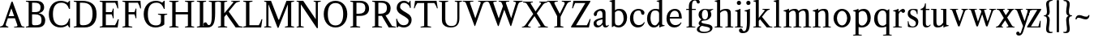 SplineFontDB: 3.0
FontName: Klein-Regular
FullName: Klein
FamilyName: Klein
Weight: Regular
Copyright: Copyright (c) 2016, mrkline
UComments: "2016-1-15: Created with FontForge (http://fontforge.org)"
Version: 0.1
ItalicAngle: 0
UnderlinePosition: -100
UnderlineWidth: 50
Ascent: 800
Descent: 200
InvalidEm: 0
LayerCount: 2
Layer: 0 0 "Back" 1
Layer: 1 0 "Fore" 0
XUID: [1021 77 -1879282181 14856649]
FSType: 0
OS2Version: 0
OS2_WeightWidthSlopeOnly: 0
OS2_UseTypoMetrics: 1
CreationTime: 1452917949
ModificationTime: 1453358331
PfmFamily: 17
TTFWeight: 400
TTFWidth: 5
LineGap: 90
VLineGap: 0
OS2TypoAscent: 0
OS2TypoAOffset: 1
OS2TypoDescent: 0
OS2TypoDOffset: 1
OS2TypoLinegap: 90
OS2WinAscent: 0
OS2WinAOffset: 1
OS2WinDescent: 0
OS2WinDOffset: 1
HheadAscent: 0
HheadAOffset: 1
HheadDescent: 0
HheadDOffset: 1
OS2Vendor: 'PfEd'
MarkAttachClasses: 1
DEI: 91125
LangName: 1033 "" "" "" "" "" "" "" "" "" "" "" "" "" "Copyright (c) 2016, Matt Kline (<matt@bitbashing.io>),+AAoA-with Reserved Font Name Klein.+AAoACgAA-This Font Software is licensed under the SIL Open Font License, Version 1.1.+AAoA-This license is copied below, and is also available with a FAQ at:+AAoA-http://scripts.sil.org/OFL+AAoACgAK------------------------------------------------------------+AAoA-SIL OPEN FONT LICENSE Version 1.1 - 26 February 2007+AAoA------------------------------------------------------------+AAoACgAA-PREAMBLE+AAoA-The goals of the Open Font License (OFL) are to stimulate worldwide+AAoA-development of collaborative font projects, to support the font creation+AAoA-efforts of academic and linguistic communities, and to provide a free and+AAoA-open framework in which fonts may be shared and improved in partnership+AAoA-with others.+AAoACgAA-The OFL allows the licensed fonts to be used, studied, modified and+AAoA-redistributed freely as long as they are not sold by themselves. The+AAoA-fonts, including any derivative works, can be bundled, embedded, +AAoA-redistributed and/or sold with any software provided that any reserved+AAoA-names are not used by derivative works. The fonts and derivatives,+AAoA-however, cannot be released under any other type of license. The+AAoA-requirement for fonts to remain under this license does not apply+AAoA-to any document created using the fonts or their derivatives.+AAoACgAA-DEFINITIONS+AAoAIgAA-Font Software+ACIA refers to the set of files released by the Copyright+AAoA-Holder(s) under this license and clearly marked as such. This may+AAoA-include source files, build scripts and documentation.+AAoACgAi-Reserved Font Name+ACIA refers to any names specified as such after the+AAoA-copyright statement(s).+AAoACgAi-Original Version+ACIA refers to the collection of Font Software components as+AAoA-distributed by the Copyright Holder(s).+AAoACgAi-Modified Version+ACIA refers to any derivative made by adding to, deleting,+AAoA-or substituting -- in part or in whole -- any of the components of the+AAoA-Original Version, by changing formats or by porting the Font Software to a+AAoA-new environment.+AAoACgAi-Author+ACIA refers to any designer, engineer, programmer, technical+AAoA-writer or other person who contributed to the Font Software.+AAoACgAA-PERMISSION & CONDITIONS+AAoA-Permission is hereby granted, free of charge, to any person obtaining+AAoA-a copy of the Font Software, to use, study, copy, merge, embed, modify,+AAoA-redistribute, and sell modified and unmodified copies of the Font+AAoA-Software, subject to the following conditions:+AAoACgAA-1) Neither the Font Software nor any of its individual components,+AAoA-in Original or Modified Versions, may be sold by itself.+AAoACgAA-2) Original or Modified Versions of the Font Software may be bundled,+AAoA-redistributed and/or sold with any software, provided that each copy+AAoA-contains the above copyright notice and this license. These can be+AAoA-included either as stand-alone text files, human-readable headers or+AAoA-in the appropriate machine-readable metadata fields within text or+AAoA-binary files as long as those fields can be easily viewed by the user.+AAoACgAA-3) No Modified Version of the Font Software may use the Reserved Font+AAoA-Name(s) unless explicit written permission is granted by the corresponding+AAoA-Copyright Holder. This restriction only applies to the primary font name as+AAoA-presented to the users.+AAoACgAA-4) The name(s) of the Copyright Holder(s) or the Author(s) of the Font+AAoA-Software shall not be used to promote, endorse or advertise any+AAoA-Modified Version, except to acknowledge the contribution(s) of the+AAoA-Copyright Holder(s) and the Author(s) or with their explicit written+AAoA-permission.+AAoACgAA-5) The Font Software, modified or unmodified, in part or in whole,+AAoA-must be distributed entirely under this license, and must not be+AAoA-distributed under any other license. The requirement for fonts to+AAoA-remain under this license does not apply to any document created+AAoA-using the Font Software.+AAoACgAA-TERMINATION+AAoA-This license becomes null and void if any of the above conditions are+AAoA-not met.+AAoACgAA-DISCLAIMER+AAoA-THE FONT SOFTWARE IS PROVIDED +ACIA-AS IS+ACIA, WITHOUT WARRANTY OF ANY KIND,+AAoA-EXPRESS OR IMPLIED, INCLUDING BUT NOT LIMITED TO ANY WARRANTIES OF+AAoA-MERCHANTABILITY, FITNESS FOR A PARTICULAR PURPOSE AND NONINFRINGEMENT+AAoA-OF COPYRIGHT, PATENT, TRADEMARK, OR OTHER RIGHT. IN NO EVENT SHALL THE+AAoA-COPYRIGHT HOLDER BE LIABLE FOR ANY CLAIM, DAMAGES OR OTHER LIABILITY,+AAoA-INCLUDING ANY GENERAL, SPECIAL, INDIRECT, INCIDENTAL, OR CONSEQUENTIAL+AAoA-DAMAGES, WHETHER IN AN ACTION OF CONTRACT, TORT OR OTHERWISE, ARISING+AAoA-FROM, OUT OF THE USE OR INABILITY TO USE THE FONT SOFTWARE OR FROM+AAoA-OTHER DEALINGS IN THE FONT SOFTWARE." "http://scripts.sil.org/OFL"
Encoding: ISO8859-1
UnicodeInterp: none
NameList: AGL For New Fonts
DisplaySize: -48
AntiAlias: 1
FitToEm: 0
WinInfo: 0 19 16
BeginPrivate: 0
EndPrivate
Grid
-999 530.5 m 0
 2001 530.5 l 1024
  Named: "X height"
EndSplineSet
TeXData: 1 0 0 346030 173015 115343 566231 1048576 115343 783286 444596 497025 792723 393216 433062 380633 303038 157286 324010 404750 52429 2506097 1059062 262144
BeginChars: 256 55

StartChar: l
Encoding: 108 108 0
Width: 300
Flags: HW
LayerCount: 2
Back
SplineSet
260 19 m 1
 260 0 l 1
 29 0 l 1
 29 19 l 1
 99 34 l 1
 99 742 l 1
 29 768 l 5
 29 781 l 5
 182 830 l 5
 191 830 l 1
 191 34 l 1
 260 19 l 1
EndSplineSet
Fore
SplineSet
99 34 m 1
 99 741 l 1
 24 768 l 5
 24 782 l 5
 117 800 144 811 182 830 c 5
 191 830 l 1
 191 34 l 1
 260 19 l 1
 260 0 l 1
 29 0 l 1
 29 19 l 1
 99 34 l 1
EndSplineSet
EndChar

StartChar: o
Encoding: 111 111 1
Width: 616
Flags: HW
LayerCount: 2
Back
SplineSet
308 540 m 4
 346 540 381 533 413 519 c 4
 445 505 472.666992188 485.833007812 496 461.5 c 4
 519.333007812 437.166992188 537.666015625 408.166992188 550.999023438 374.5 c 4
 564.33203125 340.833007812 570.999023438 304.333007812 570.999023438 265 c 4
 570.999023438 225.666992188 564.33203125 189.166992188 550.999023438 155.5 c 4
 537.666015625 121.833007812 519.333007812 92.666015625 496 67.9990234375 c 4
 472.666992188 43.33203125 445 24.1650390625 413 10.498046875 c 4
 381 -3.1689453125 346 -10.001953125 308 -10.001953125 c 4
 270 -10.001953125 235 -3.1689453125 203 10.498046875 c 4
 171 24.1650390625 143.333007812 43.33203125 120 67.9990234375 c 4
 96.6669921875 92.666015625 78.333984375 121.833007812 65.0009765625 155.5 c 4
 51.66796875 189.166992188 45.0009765625 225.666992188 45.0009765625 265 c 4
 45.0009765625 304.333007812 51.66796875 340.833007812 65.0009765625 374.5 c 4
 78.333984375 408.166992188 96.6669921875 437.166992188 120 461.5 c 4
 143.333007812 485.833007812 171 505 203 519 c 4
 235 533 270 540 308 540 c 4
151 265 m 4
 151 192.333007812 164.83203125 135.83203125 192.499023438 95.4990234375 c 4
 220.166015625 55.166015625 258.333007812 34.9990234375 307 34.9990234375 c 4
 356.333007812 34.9990234375 395 55.33203125 423 95.9990234375 c 4
 451 136.666015625 465 193.333007812 465 266 c 4
 465 338 451.166992188 394.166992188 423.5 434.5 c 4
 395.833007812 474.833007812 357.333007812 495 308 495 c 4
 258.666992188 495 220.166992188 474.833007812 192.5 434.5 c 4
 164.833007812 394.166992188 151 337.666992188 151 265 c 4
EndSplineSet
Fore
SplineSet
151 265 m 7
 151 147 222 52 308 52 c 7
 394 52 465 147 465 265 c 7
 465 383 394 478 308 478 c 7
 222 478 151 383 151 265 c 7
46 265 m 7
 46 417 163 540 308 540 c 7
 453 540 571 417 571 265 c 7
 571 113 453 -12 308 -12 c 7
 163 -12 46 113 46 265 c 7
EndSplineSet
EndChar

StartChar: x
Encoding: 120 120 2
Width: 579
Flags: HW
LayerCount: 2
Back
SplineSet
316 334 m 1
 395.000976562 437.997070312 l 2
 403.000976562 448.6640625 408.000976562 456.331054688 410.000976562 460.998046875 c 0
 412.000976562 465.665039062 413.000976562 470.665039062 413.000976562 475.998046875 c 0
 413.000976562 483.331054688 408.500976562 489.998046875 399.500976562 495.998046875 c 0
 390.500976562 501.998046875 375.66796875 506.665039062 355.000976562 509.998046875 c 1
 355.000976562 529.998046875 l 1
 561.000976562 529.998046875 l 1
 561.000976562 509.998046875 l 1
 545.000976562 506.665039062 531.500976562 503.33203125 520.500976562 499.999023438 c 0
 509.500976562 496.666015625 499.66796875 492.499023438 491.000976562 487.499023438 c 0
 482.333984375 482.499023438 474.333984375 476.33203125 467.000976562 468.999023438 c 0
 459.66796875 461.666015625 451.66796875 452.666015625 443.000976562 441.999023438 c 2
 336.000976562 302.999023438 l 1
 492.000976562 62.9990234375 l 2
 501.333984375 48.9990234375 511.666992188 38.9990234375 523 32.9990234375 c 0
 534.333007812 26.9990234375 552.666015625 22.666015625 577.999023438 19.9990234375 c 1
 577.999023438 -0.0009765625 l 1
 328.999023438 -0.0009765625 l 1
 328.999023438 19.9990234375 l 1
 352.999023438 22.666015625 368.83203125 25.166015625 376.499023438 27.4990234375 c 0
 384.166015625 29.83203125 387.999023438 34.33203125 387.999023438 40.9990234375 c 0
 387.999023438 44.33203125 386.999023438 48.1650390625 384.999023438 52.498046875 c 0
 382.999023438 56.8310546875 378.666015625 63.998046875 371.999023438 73.998046875 c 2
 273.999023438 223.998046875 l 1
 173.999023438 91.998046875 l 2
 166.666015625 82.6650390625 161.833007812 75.33203125 159.5 69.9990234375 c 0
 157.166992188 64.666015625 156 59.9990234375 156 55.9990234375 c 0
 156 46.666015625 161 39.166015625 171 33.4990234375 c 0
 181 27.83203125 197.666992188 23.33203125 221 19.9990234375 c 1
 221 -0.0009765625 l 1
 0 -0.0009765625 l 1
 0 19.9990234375 l 1
 33.3330078125 24.666015625 59.5 32.166015625 78.5 42.4990234375 c 0
 97.5 52.83203125 115 68.9990234375 131 90.9990234375 c 2
 253 256.999023438 l 1
 117 466.999023438 l 2
 112.333007812 473.666015625 107.5 479.333007812 102.5 484 c 0
 97.5 488.666992188 91.5 492.666992188 84.5 496 c 0
 77.5 499.333007812 69.1669921875 502 59.5 504 c 0
 49.8330078125 506 38 508 24 510 c 1
 24 530 l 1
 126 530 l 4
 275 530 l 1
 275 510 l 1
 255 508.666992188 241.166992188 506.166992188 233.5 502.5 c 0
 225.833007812 498.833007812 222 494.333007812 222 489 c 0
 222 481.666992188 227 470.666992188 237 456 c 2
 316 334 l 1
EndSplineSet
Fore
SplineSet
355 510 m 1
 355 530 l 1
 561 530 l 1
 561 510 l 5
 516 498 511 496 455 422 c 2
 349 283 l 1
 492 63 l 2
 512 32 530 25 578 20 c 1
 578 -0 l 1
 329 -0 l 1
 329 20 l 1
 353 23 368 25 376 27 c 0
 384 29 388 34 388 41 c 0
 388 54 381 60 372 74 c 2
 287 204 l 1
 187 72 l 2
 179 61 175 53 175 46 c 0
 175 30 196 24 221 20 c 1
 221 -0 l 1
 0 -0 l 1
 -0 20 l 1
 68 29 89 60 122 105 c 2
 244 271 l 1
 117 467 l 1
 96 496 69 504 24 510 c 1
 24 530 l 1
 275 530 l 1
 275 510 l 1
 251 508 222 506 222 489 c 0
 222 482 227 471 237 456 c 2
 307 348 l 1
 386 452 l 2
 396 465 406 476 406 485 c 0
 406 495 393 503 355 510 c 1
EndSplineSet
EndChar

StartChar: y
Encoding: 121 121 3
Width: 350
Flags: HW
LayerCount: 2
Back
SplineSet
325 144 m 1
 418.999023438 431.002929688 l 2
 423.666015625 444.3359375 425.999023438 456.3359375 425.999023438 467.002929688 c 0
 425.999023438 479.002929688 420.166015625 488.8359375 408.499023438 496.502929688 c 0
 396.83203125 504.169921875 376.999023438 508.669921875 348.999023438 510.002929688 c 1
 348.999023438 530.002929688 l 1
 573.999023438 530.002929688 l 1
 573.999023438 510.002929688 l 1
 554.666015625 506.669921875 538.833007812 503.169921875 526.5 499.502929688 c 0
 514.166992188 495.8359375 504 491.168945312 496 485.501953125 c 0
 488 479.834960938 481.5 472.501953125 476.5 463.501953125 c 0
 471.5 454.501953125 466.666992188 443.334960938 462 430.001953125 c 2
 267 -140.998046875 l 2
 259.666992188 -162.331054688 252 -179.831054688 244 -193.498046875 c 0
 236 -207.165039062 228 -217.998046875 220 -225.998046875 c 0
 210 -237.331054688 197.666992188 -245.831054688 183 -251.498046875 c 0
 168.333007812 -257.165039062 152.333007812 -259.998046875 135 -259.998046875 c 4
 110.333007812 -259.998046875 90.5 -253.831054688 75.5 -241.498046875 c 4
 60.5 -229.165039062 53 -212.998046875 53 -192.998046875 c 4
 53 -177.665039062 58 -165.165039062 68 -155.498046875 c 4
 78 -145.831054688 91.6669921875 -140.998046875 109 -140.998046875 c 4
 122.333007812 -140.998046875 132.5 -144.498046875 139.5 -151.498046875 c 4
 146.5 -158.498046875 151.666992188 -170.331054688 155 -186.998046875 c 4
 156.333007812 -199.665039062 158.333007812 -207.83203125 161 -211.499023438 c 0
 163.666992188 -215.166015625 168.333984375 -216.999023438 175.000976562 -216.999023438 c 0
 186.333984375 -216.999023438 196.500976562 -210.666015625 205.500976562 -197.999023438 c 0
 214.500976562 -185.33203125 224.000976562 -163.999023438 234.000976562 -133.999023438 c 2
 275.000976562 -7.9990234375 l 1
 80.0009765625 470.000976562 l 2
 74.0009765625 482.66796875 65.66796875 492.000976562 55.0009765625 498.000976562 c 0
 44.333984375 504.000976562 29.0009765625 508.000976562 9.0009765625 510.000976562 c 1
 9.0009765625 530.000976562 l 1
 256.000976562 530.000976562 l 1
 256.000976562 510.000976562 l 1
 229.333984375 508.66796875 211.666992188 506.66796875 203 504.000976562 c 0
 194.333007812 501.333984375 190 496.666992188 190 490 c 0
 190 484 192.666992188 474 198 460 c 2
 320 144 l 1
 325 144 l 1
EndSplineSet
Fore
SplineSet
53 -193 m 3
 53 -161 76 -141 109 -141 c 3
 162 -141 146 -196 166 -196 c 0
 177 -196 192 -180 206 -141 c 2
 263 22 l 1
 80 470 l 1
 67 497 47 506 9 510 c 1
 9 530 l 1
 256 530 l 1
 256 510 l 1
 224 508 190 510 190 490 c 0
 190 484 193 474 198 460 c 2
 308 174 l 1
 313 174 l 1
 407 461 l 2
 409 468 411 474 411 480 c 0
 411 497 398 508 349 510 c 1
 349 530 l 1
 574 530 l 1
 574 510 l 1
 529 502 494 496 476 464 c 0
 471 455 467 443 462 430 c 2
 266 -144 l 2
 234 -238 187 -260 135 -260 c 3
 90 -260 53 -236 53 -193 c 3
EndSplineSet
EndChar

StartChar: z
Encoding: 122 122 4
Width: 513
Flags: HW
LayerCount: 2
Fore
SplineSet
471 530 m 1
 471 503 l 1
 155 32 l 1
 387 32 l 1
 436 194 l 1
 457 191 l 1
 450 0 l 1
 39 0 l 1
 39 28 l 1
 351 498 l 1
 130 498 l 1
 80 331 l 1
 59 332 l 1
 71 530 l 1
 471 530 l 1
EndSplineSet
EndChar

StartChar: i
Encoding: 105 105 5
Width: 300
Flags: HW
LayerCount: 2
Back
SplineSet
90 715 m 4
 90 733.666992188 95.8330078125 749.166992188 107.5 761.5 c 4
 119.166992188 773.833007812 134.666992188 780 154 780 c 4
 174 780 189.833007812 773.833007812 201.5 761.5 c 4
 213.166992188 749.166992188 219 733.666992188 219 715 c 4
 219 697.666992188 213.166992188 682.666992188 201.5 670 c 4
 189.833007812 657.333007812 174 651 154 651 c 4
 134.666992188 651 119.166992188 657.333007812 107.5 670 c 4
 95.8330078125 682.666992188 90 697.666992188 90 715 c 4
277 20 m 5
 277 0 l 5
 31 0 l 5
 31 20 l 5
 107 35 l 5
 107 451 l 5
 33 478 l 5
 33 492 l 5
 193 540 l 5
 202 540 l 5
 202 35 l 5
 277 20 l 5
EndSplineSet
Fore
SplineSet
191 540 m 1
 202 540 l 1
 202 35 l 1
 277 20 l 1
 277 0 l 1
 31 0 l 1
 31 20 l 1
 107 35 l 1
 107 451 l 1
 33 478 l 1
 33 492 l 1
 126 510 153 521 191 540 c 1
90 715 m 0
 90 734 96 750 108 762 c 0
 120 774 135 780 154 780 c 0
 174 780 190 774 202 762 c 0
 214 750 219 734 219 715 c 0
 219 698 214 683 202 670 c 0
 190 657 174 651 154 651 c 0
 135 651 120 657 108 670 c 0
 96 683 90 698 90 715 c 0
EndSplineSet
EndChar

StartChar: t
Encoding: 116 116 6
Width: 335
Flags: HW
LayerCount: 2
Back
SplineSet
745 70 m 1
 709 23 663 0 604 0 c 0
 540 0 461 25 461 126 c 2
 461 461 l 1
 377 461 l 1
 377 494 l 1
 475 498 519 553 518 676 c 1
 556 676 l 1
 556 494 l 1
 699 494 l 1
 699 461 l 1
 556 461 l 1
 556 344 l 0
 556 172 l 2
 556 81 580 40 631 40 c 0
 661 40 684 53 718 92 c 1
 745 70 l 1
207 -10 m 0
 175 -10 149 -0.66796875 129 17.9990234375 c 0
 117 29.33203125 108.5 43.4990234375 103.5 60.4990234375 c 0
 98.5 77.4990234375 96 101.33203125 96 131.999023438 c 2
 96 494.999023438 l 1
 31 494.999023438 l 1
 29 510.999023438 l 1
 173 660.999023438 l 1
 191 658.999023438 l 1
 191 529.999023438 l 1
 334 529.999023438 l 1
 326 494.999023438 l 1
 191 494.999023438 l 1
 191 140.999023438 l 2
 191 116.33203125 191.666992188 98.9990234375 193 88.9990234375 c 0
 194.333007812 78.9990234375 196.666015625 70.9990234375 199.999023438 64.9990234375 c 0
 210.666015625 46.33203125 227.333007812 36.9990234375 250 36.9990234375 c 0
 263.333007812 36.9990234375 276.833007812 40.666015625 290.5 47.9990234375 c 0
 304.166992188 55.33203125 316 65.33203125 326 77.9990234375 c 1
 343 64.9990234375 l 1
 327.666992188 41.666015625 308 23.3330078125 284 10 c 0
 260 -3.3330078125 234.333007812 -10 207 -10 c 0
EndSplineSet
Fore
SplineSet
343 65 m 5
 317 25 269 -10 207 -10 c 4
 155 -10 117 17 104 60 c 0
 99 77 96 101 96 132 c 2
 96 495 l 1
 31 495 l 1
 31 530 l 1
 31 530 54 531 81 545 c 0
 105 558 132 582 149 628 c 0
 156 647 162 670 165 698 c 1
 193 700 l 1
 191 530 l 1
 303 530 l 1
 302 495 l 1
 191 495 l 1
 191 141 l 2
 191 114 191 80 200 65 c 0
 211 47 227 37 250 37 c 4
 282 37 310 58 326 78 c 5
 343 65 l 5
EndSplineSet
EndChar

StartChar: s
Encoding: 115 115 7
Width: 435
Flags: HW
LayerCount: 2
Back
SplineSet
244 540 m 4
 266.666992188 540 288.836914062 538.499023438 310.50390625 535.499023438 c 4
 332.170898438 532.499023438 349.337890625 528.33203125 362.004882812 522.999023438 c 5
 362.004882812 383.999023438 l 5
 341.004882812 383.999023438 l 5
 331.004882812 467.999023438 292.004882812 509.999023438 224.004882812 509.999023438 c 4
 197.337890625 509.999023438 176.170898438 502.83203125 160.50390625 488.499023438 c 4
 144.836914062 474.166015625 137.00390625 454.333007812 137.00390625 429 c 4
 137.00390625 407 143.170898438 389.166992188 155.50390625 375.5 c 4
 167.836914062 361.833007812 183.169921875 350 201.502929688 340 c 4
 219.8359375 330 239.8359375 320.333007812 261.502929688 311 c 4
 283.169921875 301.666992188 303.169921875 290.5 321.502929688 277.5 c 4
 339.8359375 264.5 355.168945312 248.166992188 367.501953125 228.5 c 4
 379.834960938 208.833007812 386.001953125 183.333007812 386.001953125 152 c 4
 386.001953125 102 369.501953125 62.5 336.501953125 33.5 c 4
 303.501953125 4.5 258.668945312 -10 202.001953125 -10 c 4
 180.668945312 -10 157.168945312 -8 131.501953125 -4 c 4
 105.834960938 -0 83.3349609375 5.3330078125 64.001953125 12 c 5
 58.001953125 174 l 5
 82.001953125 174 l 5
 91.3349609375 71.3330078125 134.001953125 20 210.001953125 20 c 4
 240.001953125 20 264.001953125 28.3330078125 282.001953125 45 c 4
 300.001953125 61.6669921875 309.001953125 84 309.001953125 112 c 4
 309.001953125 135.333007812 302.834960938 154.333007812 290.501953125 169 c 4
 278.168945312 183.666992188 262.668945312 196.5 244.001953125 207.5 c 4
 225.334960938 218.5 205.16796875 228.833007812 183.500976562 238.5 c 4
 161.833984375 248.166992188 141.666992188 259.5 123 272.5 c 4
 104.333007812 285.5 88.8330078125 301.5 76.5 320.5 c 4
 64.1669921875 339.5 58 364 58 394 c 4
 58 440.666992188 74 476.666992188 106 502 c 4
 138 527.333007812 184 540 244 540 c 4
EndSplineSet
Fore
SplineSet
58 394 m 0
 58 496 115 540 223 540 c 0
 264 540 335 534 362 523 c 1
 362 384 l 1
 341 384 l 1
 331 468 292 510 224 510 c 0
 172 510 137 481 137 429 c 0
 137 381 169 358 202 340 c 0
 240 319 287 303 322 278 c 0
 359 252 386 215 386 152 c 0
 386 47 317 -10 210 -10 c 0
 165 -10 98 0 64 12 c 1
 58 174 l 1
 82 174 l 1
 91 71 134 20 210 20 c 0
 268 20 309 55 309 112 c 0
 309 162 277 188 244 208 c 0
 206 230 159 247 123 272 c 0
 87 297 58 333 58 394 c 0
EndSplineSet
EndChar

StartChar: h
Encoding: 104 104 8
Width: 635
Flags: HW
LayerCount: 2
Back
SplineSet
276 20 m 1
 275.999023438 0.0009765625 l 1
 29.9990234375 0.0009765625 l 1
 29.9990234375 20.0009765625 l 1
 105.999023438 35.0009765625 l 1
 105.999023438 741.000976562 l 1
 31.9990234375 768.000976562 l 1
 31.9990234375 782.000976562 l 1
 190.999023438 830.000976562 l 1
 200.999023438 830.000976562 l 1
 200.999023438 457.000976562 l 1
 231.666015625 483.66796875 264.166015625 504.16796875 298.499023438 518.500976562 c 0
 332.83203125 532.833984375 366.999023438 540.000976562 400.999023438 540.000976562 c 0
 427.666015625 540.000976562 451.333007812 534.66796875 472 524.000976562 c 0
 492.666992188 513.333984375 507.666992188 498.666992188 517 480 c 0
 519.666992188 474.666992188 521.833984375 468.833984375 523.500976562 462.500976562 c 0
 525.16796875 456.16796875 526.500976562 447.66796875 527.500976562 437.000976562 c 0
 528.500976562 426.333984375 529.16796875 413.166992188 529.500976562 397.5 c 0
 529.833984375 381.833007812 530.000976562 362 530.000976562 338 c 2
 530.000976562 34 l 1
 605.000976562 20 l 1
 605.000976562 0 l 1
 360.000976562 0 l 1
 360.000976562 20 l 1
 435.000976562 34 l 1
 435.000976562 328 l 2
 435.000976562 356.666992188 434.16796875 379.5 432.500976562 396.5 c 0
 430.833984375 413.5 427.666992188 427.666992188 423 439 c 0
 410.333007812 469.666992188 384.333007812 485 345 485 c 0
 289 485 241 463.333007812 201 420 c 1
 201 35 l 1
 276 20 l 1
EndSplineSet
Fore
SplineSet
189 830 m 5
 201 830 l 5
 201 482 l 5
 251 526 318 540 401 540 c 4
 462 540 511 511 524 463 c 4
 530 441 530 416 530 389 c 6
 530 389 530 152 530 34 c 5
 605 20 l 5
 605 0 l 5
 360 0 l 5
 360 20 l 5
 435 34 l 5
 435 328 l 6
 435 417 430 485 345 485 c 4
 289 485 241 463 201 420 c 5
 201 35 l 5
 276 20 l 5
 276 0 l 5
 30 0 l 5
 30 20 l 5
 106 35 l 5
 106 741 l 5
 31 768 l 5
 31 782 l 5
 124 800 151 811 189 830 c 5
EndSplineSet
EndChar

StartChar: b
Encoding: 98 98 9
Width: 602
Flags: HW
LayerCount: 2
Back
SplineSet
292 -10 m 4
 240.666992188 -10 194.665039062 5.33203125 153.998046875 35.9990234375 c 5
 148.998046875 35.9990234375 l 5
 102.998046875 1.9990234375 l 5
 86.998046875 1.9990234375 l 5
 86.998046875 740.999023438 l 5
 13.998046875 767.999023438 l 5
 13.998046875 780.999023438 l 5
 172.998046875 829.999023438 l 5
 182.998046875 829.999023438 l 5
 182.998046875 471.999023438 l 5
 224.998046875 517.33203125 275.665039062 539.999023438 334.998046875 539.999023438 c 4
 367.665039062 539.999023438 397.498046875 533.83203125 424.498046875 521.499023438 c 4
 451.498046875 509.166015625 474.831054688 491.833007812 494.498046875 469.5 c 4
 514.165039062 447.166992188 529.33203125 420.5 539.999023438 389.5 c 4
 550.666015625 358.5 555.999023438 324.333007812 555.999023438 287 c 4
 555.999023438 245 549.33203125 205.833007812 535.999023438 169.5 c 4
 522.666015625 133.166992188 504.166015625 101.666992188 480.499023438 75 c 4
 456.83203125 48.3330078125 428.83203125 27.5 396.499023438 12.5 c 4
 364.166015625 -2.5 329.333007812 -10 292 -10 c 4
291.998046875 23.9990234375 m 4
 315.998046875 23.9990234375 337.666992188 29.6669921875 357 41 c 4
 376.333007812 52.3330078125 392.833007812 68.166015625 406.5 88.4990234375 c 4
 420.166992188 108.83203125 430.666992188 133.499023438 438 162.499023438 c 4
 445.333007812 191.499023438 449 223.666015625 449 258.999023438 c 4
 449 329.666015625 435.166992188 385.166015625 407.5 425.499023438 c 4
 379.833007812 465.83203125 341.666015625 485.999023438 292.999023438 485.999023438 c 4
 270.33203125 485.999023438 249.665039062 481.33203125 230.998046875 471.999023438 c 4
 212.331054688 462.666015625 196.331054688 449.999023438 182.998046875 433.999023438 c 5
 182.998046875 149.999023438 l 6
 182.998046875 111.999023438 192.831054688 81.4990234375 212.498046875 58.4990234375 c 4
 232.165039062 35.4990234375 258.665039062 23.9990234375 291.998046875 23.9990234375 c 4
EndSplineSet
Fore
SplineSet
87 741 m 1
 14 767 l 5
 14 781 l 5
 107 799 135 811 173 830 c 5
 183 830 l 1
 183 494 l 1
 225 539 276 540 335 540 c 0
 445 540 511 473 540 390 c 0
 551 359 556 324 556 287 c 0
 556 152 489 55 396 12 c 0
 364 -3 329 -10 292 -10 c 0
 241 -10 195 5 154 36 c 1
 149 36 l 1
 103 2 l 1
 87 2 l 1
 87 741 l 1
183 150 m 2
 183 78 222 53 291 53 c 0
 346 53 382 83 406 118 c 0
 434 159 449 190 449 259 c 0
 449 380 404 486 293 486 c 0
 243 486 207 463 183 434 c 1
 183 150 l 2
EndSplineSet
EndChar

StartChar: v
Encoding: 118 118 10
Width: 566
Flags: HW
LayerCount: 2
Back
SplineSet
263 -10 m 5
 84.0009765625 467.002929688 l 6
 80.66796875 475.002929688 77.5009765625 481.502929688 74.5009765625 486.502929688 c 4
 71.5009765625 491.502929688 67.5009765625 495.669921875 62.5009765625 499.002929688 c 4
 57.5009765625 502.3359375 51.0009765625 504.668945312 43.0009765625 506.001953125 c 4
 35.0009765625 507.334960938 24.66796875 508.66796875 12.0009765625 510.000976562 c 5
 12.0009765625 530.000976562 l 5
 260.000976562 530.000976562 l 5
 260.000976562 510.000976562 l 5
 231.333984375 508.66796875 212.666992188 506.16796875 204 502.500976562 c 4
 195.333007812 498.833984375 191 493.333984375 191 486.000976562 c 4
 191 478.000976562 193 468.000976562 197 456.000976562 c 6
 312 124.000976562 l 5
 316 124.000976562 l 5
 424 434.000976562 l 6
 430 452.000976562 433 465.333984375 433 474.000976562 c 4
 433 484.000976562 428.666992188 491.333984375 420 496.000976562 c 4
 411.333007812 500.66796875 392 505.334960938 362 510.001953125 c 5
 362 530.001953125 l 5
 565 530.001953125 l 5
 565 510.001953125 l 5
 546.333007812 506.668945312 531.333007812 503.168945312 520 499.501953125 c 4
 508.666992188 495.834960938 499.5 491.16796875 492.5 485.500976562 c 4
 485.5 479.833984375 479.833007812 472.666992188 475.5 464 c 4
 471.166992188 455.333007812 467 445 463 433 c 6
 307 -10 l 5
 263 -10 l 5
EndSplineSet
Fore
SplineSet
362 510 m 1
 362 530 l 1
 565 530 l 1
 565 510 l 1
 522 502 492 496 476 464 c 0
 472 455 467 445 463 433 c 2
 307 -10 l 1
 263 -10 l 1
 84 467 l 2
 75 488 68 502 43 506 c 0
 35 507 25 509 12 510 c 1
 12 530 l 1
 260 530 l 1
 260 510 l 1
 224 508 191 509 191 486 c 0
 191 478 193 468 197 456 c 2
 303 149 l 1
 307 149 l 1
 415 459 l 0
 416 463 417 466 417 470 c 0
 417 489 399 506 362 510 c 1
EndSplineSet
EndChar

StartChar: u
Encoding: 117 117 11
Width: 598
Flags: HW
LayerCount: 2
Back
SplineSet
327 510 m 5
 326.999023438 530.001953125 l 5
 496.999023438 530.001953125 l 5
 496.999023438 75.001953125 l 5
 564.999023438 51.001953125 l 5
 564.999023438 39.001953125 l 5
 414.999023438 -9.998046875 l 5
 407.999023438 -9.998046875 l 5
 407.999023438 81.001953125 l 5
 403.999023438 82.001953125 l 5
 379.999023438 52.001953125 352.666015625 29.1689453125 321.999023438 13.501953125 c 4
 291.33203125 -2.1650390625 258.999023438 -9.998046875 224.999023438 -9.998046875 c 4
 197.666015625 -9.998046875 174.166015625 -4.6650390625 154.499023438 6.001953125 c 4
 134.83203125 16.6689453125 120.33203125 31.6689453125 110.999023438 51.001953125 c 4
 108.33203125 57.001953125 105.999023438 63.501953125 103.999023438 70.501953125 c 4
 101.999023438 77.501953125 100.499023438 86.1689453125 99.4990234375 96.501953125 c 4
 98.4990234375 106.834960938 97.83203125 119.66796875 97.4990234375 135.000976562 c 4
 97.166015625 150.333984375 96.9990234375 169.666992188 96.9990234375 193 c 6
 96.9990234375 495 l 5
 21.9990234375 510 l 5
 21.9990234375 530 l 5
 191.999023438 530 l 5
 191.999023438 193 l 6
 191.999023438 161.666992188 192.83203125 137.666992188 194.499023438 121 c 4
 196.166015625 104.333007812 199.333007812 91 204 81 c 4
 209.333007812 69.6669921875 218 60.6669921875 230 54 c 4
 242 47.3330078125 256.666992188 44 274 44 c 4
 297.333007812 44 320 50 342 62 c 4
 364 74 384 91.3330078125 402 114 c 5
 402 495 l 5
 327 510 l 5
EndSplineSet
Fore
SplineSet
415 -10 m 5
 408 -10 l 5
 408 60 l 1
 404 61 l 1
 364 11 306 -10 225 -10 c 0
 151 -10 106 29 99 97 c 0
 97 120 97 142 97 169 c 2
 97 495 l 1
 22 510 l 1
 22 530 l 1
 192 530 l 1
 192 193 l 2
 192 108 193 44 274 44 c 0
 331 44 373 99 402 135 c 1
 402 375 l 0
 402 495 l 1
 327 510 l 1
 327 530 l 1
 497 530 l 1
 497 75 l 1
 573 52 l 5
 573 38 l 5
 480 20 453 9 415 -10 c 5
EndSplineSet
EndChar

StartChar: c
Encoding: 99 99 12
Width: 535
Flags: HW
LayerCount: 2
Back
SplineSet
290 -10 m 0
 254 -10 221.171875 -3.5 191.504882812 9.5 c 0
 161.837890625 22.5 136.170898438 40.8330078125 114.50390625 64.5 c 0
 92.8369140625 88.1669921875 76.00390625 116.5 64.00390625 149.5 c 0
 52.00390625 182.5 46.00390625 218.666992188 46.00390625 258 c 0
 46.00390625 299.333007812 52.50390625 337.166015625 65.50390625 371.499023438 c 0
 78.50390625 405.83203125 96.8369140625 435.499023438 120.50390625 460.499023438 c 0
 144.170898438 485.499023438 172.170898438 504.999023438 204.50390625 518.999023438 c 0
 236.836914062 532.999023438 272.669921875 539.999023438 312.002929688 539.999023438 c 0
 337.3359375 539.999023438 361.002929688 536.83203125 383.002929688 530.499023438 c 4
 405.002929688 524.166015625 424.002929688 515.666015625 440.002929688 504.999023438 c 4
 456.002929688 494.33203125 468.669921875 481.83203125 478.002929688 467.499023438 c 4
 487.3359375 453.166015625 492.002929688 437.999023438 492.002929688 421.999023438 c 4
 492.002929688 404.666015625 488.002929688 390.833007812 480.002929688 380.5 c 4
 472.002929688 370.166992188 460.669921875 365 446.002929688 365 c 4
 411.3359375 365 391.668945312 386 387.001953125 428 c 4
 385.001953125 444.666992188 382.168945312 458.166992188 378.501953125 468.5 c 4
 374.834960938 478.833007812 370.16796875 487 364.500976562 493 c 4
 358.833984375 499 352.000976562 503 344.000976562 505 c 0
 336.000976562 507 326.333984375 508 315.000976562 508 c 0
 261.66796875 508 220.500976562 487.166992188 191.500976562 445.5 c 0
 162.500976562 403.833007812 148.000976562 348 148.000976562 278 c 0
 148.000976562 209.333007812 163.000976562 156.333007812 193.000976562 119 c 0
 223.000976562 81.6669921875 265.333984375 63 320.000976562 63 c 0
 350.000976562 63 378.16796875 69 404.500976562 81 c 0
 430.833984375 93 453.000976562 111.333007812 471.000976562 136 c 2
 482.000976562 151 l 1
 501.000976562 141 l 1
 496.000976562 128 l 2
 478.66796875 84 452.16796875 50 416.500976562 26 c 0
 380.833984375 2 338.666992188 -10 290 -10 c 0
EndSplineSet
Fore
SplineSet
492 422 m 3
 492 390 477 365 446 365 c 3
 411 365 392 386 387 428 c 0
 382 472 354 489 310 489 c 3
 192 489 148 402 148 278 c 3
 148 153 201 63 320 63 c 3
 389 63 440 93 471 136 c 2
 482 151 l 1
 501 141 l 1
 496 128 l 2
 465 48 396 -10 290 -10 c 3
 143 -10 46 104 46 258 c 3
 46 423 154 540 312 540 c 3
 395 540 492 496 492 422 c 3
EndSplineSet
EndChar

StartChar: e
Encoding: 101 101 13
Width: 616
Flags: HW
LayerCount: 2
Back
SplineSet
512 308 m 5
 146.998046875 307.999023438 l 5
 146.998046875 284.999023438 l 6
 146.998046875 211.666015625 161.498046875 156.333007812 190.498046875 119 c 4
 219.498046875 81.6669921875 262.665039062 63 319.998046875 63 c 4
 352.665039062 63 382.998046875 68.8330078125 410.998046875 80.5 c 4
 438.998046875 92.1669921875 461.665039062 108.666992188 478.998046875 130 c 6
 490.998046875 145 l 5
 507.998046875 135 l 5
 501.998046875 121 l 6
 484.665039062 80.3330078125 456.83203125 48.3330078125 418.499023438 25 c 4
 380.166015625 1.6669921875 336.333007812 -10 287 -10 c 4
 251 -10 218.333007812 -3.5 189 9.5 c 4
 159.666992188 22.5 134.5 40.6669921875 113.5 64 c 4
 92.5 87.3330078125 76.1669921875 115.333007812 64.5 148 c 4
 52.8330078125 180.666992188 47 217 47 257 c 4
 47 299 53.5 337.333007812 66.5 372 c 4
 79.5 406.666992188 97.6669921875 436.5 121 461.5 c 4
 144.333007812 486.5 172.333007812 505.833007812 205 519.5 c 4
 237.666992188 533.166992188 274 540 314 540 c 4
 380 540 430.333007812 521 465 483 c 4
 499.666992188 445 517.666992188 388.666992188 519 314 c 5
 512 308 l 5
304.998046875 508.999023438 m 4
 260.998046875 508.999023438 225.666992188 494.166015625 199 464.499023438 c 4
 172.333007812 434.83203125 155.666015625 391.999023438 148.999023438 335.999023438 c 5
 410.999023438 344.999023438 l 6
 412.33203125 348.999023438 413.165039062 354.83203125 413.498046875 362.499023438 c 4
 413.831054688 370.166015625 413.998046875 377.999023438 413.998046875 385.999023438 c 4
 413.998046875 467.999023438 377.665039062 508.999023438 304.998046875 508.999023438 c 4
EndSplineSet
Fore
SplineSet
148 231 m 2
 148 179 194 63 320 63 c 0
 389 63 447 90 479 130 c 2
 491 145 l 1
 508 135 l 1
 502 121 l 2
 470 45 392 -10 287 -10 c 0
 168 -10 96 59 64 148 c 0
 52 181 47 217 47 257 c 0
 47 389 111 481 205 520 c 0
 238 534 274 540 314 540 c 0
 453 540 516 417 519 276 c 1
 513 254 l 1
 148 254 l 1
 148 231 l 2
304 483 m 4
 204 483 158 400 146 303 c 1
 431 305 l 5
 429 428 383 483 304 483 c 4
EndSplineSet
EndChar

StartChar: d
Encoding: 100 100 14
Width: 607
Flags: HW
LayerCount: 2
Back
SplineSet
254 -10 m 4
 224.666992188 -10 197.331054688 -3.333984375 171.998046875 9.9990234375 c 4
 146.665039062 23.33203125 124.665039062 41.83203125 105.998046875 65.4990234375 c 4
 87.3310546875 89.166015625 72.8310546875 117.333007812 62.498046875 150 c 4
 52.1650390625 182.666992188 46.998046875 218 46.998046875 256 c 4
 46.998046875 298 53.3310546875 336.333007812 65.998046875 371 c 4
 78.6650390625 405.666992188 96.6650390625 435.5 119.998046875 460.5 c 4
 143.331054688 485.5 170.998046875 505 202.998046875 519 c 4
 234.998046875 533 270.665039062 540 309.998046875 540 c 4
 346.665039062 540 382.665039062 535 417.998046875 525 c 5
 417.998046875 740 l 5
 344.998046875 768 l 5
 344.998046875 781 l 5
 501.998046875 830 l 5
 511.998046875 830 l 5
 511.998046875 78 l 5
 579.998046875 63 l 5
 579.998046875 52 l 5
 431.998046875 -10 l 5
 424.998046875 -10 l 5
 424.998046875 76 l 5
 420.998046875 78 l 5
 399.665039062 48 374.83203125 25.8330078125 346.499023438 11.5 c 4
 318.166015625 -2.8330078125 287.333007812 -10 254 -10 c 4
295.997070312 54.9990234375 m 4
 321.997070312 54.9990234375 345.999023438 60.33203125 367.999023438 70.9990234375 c 4
 389.999023438 81.666015625 406.666015625 95.9990234375 417.999023438 113.999023438 c 5
 417.999023438 399.999023438 l 6
 417.999023438 473.33203125 381.33203125 509.999023438 307.999023438 509.999023438 c 4
 284.666015625 509.999023438 263.499023438 504.33203125 244.499023438 492.999023438 c 4
 225.499023438 481.666015625 209.166015625 465.666015625 195.499023438 444.999023438 c 4
 181.83203125 424.33203125 171.165039062 399.33203125 163.498046875 369.999023438 c 4
 155.831054688 340.666015625 151.998046875 307.999023438 151.998046875 271.999023438 c 4
 151.998046875 204.666015625 164.665039062 151.666015625 189.998046875 112.999023438 c 4
 215.331054688 74.33203125 250.6640625 54.9990234375 295.997070312 54.9990234375 c 4
EndSplineSet
Fore
SplineSet
425 -10 m 1
 425 76 l 1
 421 78 l 1
 385 27 333 -10 254 -10 c 3
 187 -10 138 24 106 65 c 0
 70 110 47 177 47 256 c 3
 47 389 110 478 203 519 c 0
 235 533 271 540 310 540 c 3
 347 540 383 535 418 525 c 1
 418 740 l 5
 343 767 l 5
 343 781 l 5
 436 799 464 811 502 830 c 5
 512 830 l 5
 512 78 l 1
 591 53 l 1
 591 39 l 1
 498 21 470 9 432 -10 c 1
 425 -10 l 1
152 272 m 3
 152 158 192 55 296 55 c 0
 350 55 397 140 418 174 c 1
 418 400 l 2
 418 455 373 490 308 490 c 3
 254 490 218 480 195 445 c 0
 167 403 152 342 152 272 c 3
EndSplineSet
EndChar

StartChar: f
Encoding: 102 102 15
Width: 351
Flags: HW
LayerCount: 2
Back
SplineSet
35 530 m 5
 110.999023438 529.999023438 l 5
 110.999023438 577.999023438 111.83203125 615.166015625 113.499023438 641.499023438 c 4
 115.166015625 667.83203125 119.333007812 689.665039062 126 706.998046875 c 4
 132.666992188 725.665039062 142.666992188 742.498046875 156 757.498046875 c 4
 169.333007812 772.498046875 184.666015625 785.331054688 201.999023438 795.998046875 c 4
 219.33203125 806.665039062 237.999023438 814.998046875 257.999023438 820.998046875 c 4
 277.999023438 826.998046875 298.666015625 829.998046875 319.999023438 829.998046875 c 4
 337.999023438 829.998046875 354.83203125 827.831054688 370.499023438 823.498046875 c 4
 386.166015625 819.165039062 399.833007812 813.33203125 411.5 805.999023438 c 4
 423.166992188 798.666015625 432.333984375 789.666015625 439.000976562 778.999023438 c 4
 445.66796875 768.33203125 449.000976562 756.999023438 449.000976562 744.999023438 c 4
 449.000976562 730.33203125 444.500976562 718.499023438 435.500976562 709.499023438 c 4
 426.500976562 700.499023438 414.66796875 695.999023438 400.000976562 695.999023438 c 4
 383.333984375 695.999023438 371.666992188 701.33203125 365 711.999023438 c 4
 358.333007812 722.666015625 353.666015625 734.333007812 350.999023438 747 c 4
 347.666015625 765 342.499023438 778.166992188 335.499023438 786.5 c 4
 328.499023438 794.833007812 316.999023438 799 300.999023438 799 c 4
 285.666015625 799 271.499023438 795.166992188 258.499023438 787.5 c 4
 245.499023438 779.833007812 234.999023438 767.333007812 226.999023438 750 c 4
 219.666015625 734.666992188 214.333007812 714.166992188 211 688.5 c 4
 207.666992188 662.833007812 206 628.333007812 206 585 c 6
 206 530 l 5
 335 530 l 5
 323 498 l 5
 206 498 l 5
 206 34 l 5
 312 19 l 5
 312 0 l 5
 36 0 l 5
 36 19 l 5
 111 34 l 5
 111 498 l 5
 23 498 l 5
 35 530 l 5
EndSplineSet
Fore
SplineSet
449 745 m 3
 449 716 429 696 400 696 c 3
 329 696 375 790 301 790 c 3
 207 790 206 686 206 585 c 2
 206 530 l 1
 324 530 l 1
 323 498 l 1
 206 498 l 1
 206 34 l 1
 312 19 l 1
 312 0 l 1
 36 0 l 1
 36 19 l 1
 111 34 l 1
 111 498 l 1
 23 498 l 1
 35 530 l 1
 111 530 l 1
 111 578 111 615 113 641 c 0
 118 720 150 764 202 796 c 0
 233 815 273 830 320 830 c 3
 382 830 449 801 449 745 c 3
EndSplineSet
EndChar

StartChar: g
Encoding: 103 103 16
Width: 514
Flags: HW
LayerCount: 2
Back
SplineSet
220 -260 m 4
 196 -260 169.66796875 -257.5078125 141.000976562 -252.5078125 c 4
 112.333984375 -247.5078125 87.0009765625 -238.340820312 65.0009765625 -225.0078125 c 4
 47.66796875 -214.340820312 33.66796875 -201.173828125 23.0009765625 -185.506835938 c 4
 12.333984375 -169.83984375 7.0009765625 -151.006835938 7.0009765625 -129.006835938 c 4
 7.0009765625 -102.33984375 16.16796875 -78.33984375 34.5009765625 -57.0068359375 c 4
 52.833984375 -35.673828125 85.0009765625 -15.3408203125 131.000976562 3.9921875 c 5
 85.66796875 23.9921875 63.0009765625 51.3251953125 63.0009765625 85.9921875 c 4
 63.0009765625 93.9921875 64.66796875 102.9921875 68.0009765625 112.9921875 c 4
 71.333984375 122.9921875 77.833984375 133.325195312 87.5009765625 143.9921875 c 4
 97.16796875 154.659179688 110.66796875 165.326171875 128.000976562 175.993164062 c 4
 145.333984375 186.66015625 167.666992188 196.327148438 195 204.994140625 c 5
 156.333007812 215.661132812 124.166015625 235.161132812 98.4990234375 263.494140625 c 4
 72.83203125 291.827148438 59.9990234375 326.994140625 59.9990234375 368.994140625 c 4
 59.9990234375 393.661132812 64.9990234375 416.494140625 74.9990234375 437.494140625 c 4
 84.9990234375 458.494140625 98.666015625 476.494140625 115.999023438 491.494140625 c 4
 133.33203125 506.494140625 153.83203125 518.327148438 177.499023438 526.994140625 c 4
 201.166015625 535.661132812 226.666015625 539.994140625 253.999023438 539.994140625 c 4
 276.666015625 539.994140625 297.833007812 537.161132812 317.5 531.494140625 c 4
 337.166992188 525.827148438 355 517.994140625 371 507.994140625 c 5
 375 519.994140625 380 532.327148438 386 544.994140625 c 4
 392 557.661132812 399 569.328125 407 579.995117188 c 4
 415 590.662109375 424.166992188 599.329101562 434.5 605.99609375 c 4
 444.833007812 612.663085938 456.666015625 615.99609375 469.999023438 615.99609375 c 4
 485.33203125 615.99609375 498.83203125 611.49609375 510.499023438 602.49609375 c 4
 522.166015625 593.49609375 527.999023438 581.329101562 527.999023438 565.99609375 c 4
 527.999023438 552.663085938 523.499023438 541.49609375 514.499023438 532.49609375 c 4
 505.499023438 523.49609375 494.33203125 518.99609375 480.999023438 518.99609375 c 4
 473.666015625 518.99609375 467.999023438 520.329101562 463.999023438 522.99609375 c 4
 459.999023438 525.663085938 456.499023438 528.663085938 453.499023438 531.99609375 c 4
 450.499023438 535.329101562 447.33203125 538.329101562 443.999023438 540.99609375 c 4
 440.666015625 543.663085938 435.999023438 544.99609375 429.999023438 544.99609375 c 4
 421.999023438 544.99609375 414.499023438 539.829101562 407.499023438 529.49609375 c 4
 400.499023438 519.163085938 395.33203125 507.330078125 391.999023438 493.997070312 c 5
 411.33203125 477.997070312 426.499023438 458.997070312 437.499023438 436.997070312 c 4
 448.499023438 414.997070312 453.999023438 392.330078125 453.999023438 368.997070312 c 4
 453.999023438 346.997070312 449.166015625 325.830078125 439.499023438 305.497070312 c 4
 429.83203125 285.1640625 416.165039062 266.997070312 398.498046875 250.997070312 c 4
 380.831054688 234.997070312 359.831054688 221.6640625 335.498046875 210.997070312 c 4
 311.165039062 200.330078125 284.33203125 193.997070312 254.999023438 191.997070312 c 4
 242.33203125 190.6640625 229.499023438 188.331054688 216.499023438 184.998046875 c 4
 203.499023438 181.665039062 191.83203125 177.165039062 181.499023438 171.498046875 c 4
 171.166015625 165.831054688 162.833007812 159.498046875 156.5 152.498046875 c 4
 150.166992188 145.498046875 147 137.665039062 147 128.998046875 c 4
 147 114.998046875 155 103.665039062 171 94.998046875 c 4
 187 86.3310546875 206.166992188 78.998046875 228.5 72.998046875 c 4
 250.833007812 66.998046875 274.333007812 61.998046875 299 57.998046875 c 4
 323.666992188 53.998046875 344.666992188 49.998046875 362 45.998046875 c 4
 389.333007812 39.998046875 411.333007812 31.998046875 428 21.998046875 c 4
 444.666992188 11.998046875 457.5 1.1650390625 466.5 -10.501953125 c 4
 475.5 -22.1689453125 481.5 -34.1689453125 484.5 -46.501953125 c 4
 487.5 -58.8349609375 489 -70.66796875 489 -82.0009765625 c 4
 489 -107.333984375 484 -129.333984375 474 -148.000976562 c 4
 464 -166.66796875 450.666992188 -182.66796875 434 -196.000976562 c 4
 420 -207.333984375 404.333007812 -217.000976562 387 -225.000976562 c 4
 369.666992188 -233.000976562 351.5 -239.66796875 332.5 -245.000976562 c 4
 313.5 -250.333984375 294.5 -254.166992188 275.5 -256.5 c 4
 256.5 -258.833007812 238 -260 220 -260 c 4
261.000976562 -29.0078125 m 4
 243.66796875 -25.6748046875 226.500976562 -22.0087890625 209.500976562 -18.0087890625 c 4
 192.500976562 -14.0087890625 177.333984375 -10.0087890625 164.000976562 -6.0087890625 c 5
 140.66796875 -16.67578125 122.16796875 -32.0087890625 108.500976562 -52.0087890625 c 4
 94.833984375 -72.0087890625 88.0009765625 -93.67578125 88.0009765625 -117.008789062 c 4
 88.0009765625 -135.008789062 92.0009765625 -151.17578125 100.000976562 -165.508789062 c 4
 108.000976562 -179.841796875 119.333984375 -191.674804688 134.000976562 -201.0078125 c 4
 160.66796875 -219.0078125 195.66796875 -228.0078125 239.000976562 -228.0078125 c 4
 259.000976562 -228.0078125 279.16796875 -226.0078125 299.500976562 -222.0078125 c 4
 319.833984375 -218.0078125 338.000976562 -212.0078125 354.000976562 -204.0078125 c 4
 371.333984375 -195.340820312 385.333984375 -184.0078125 396.000976562 -170.0078125 c 4
 406.66796875 -156.0078125 412.000976562 -139.340820312 412.000976562 -120.0078125 c 4
 412.000976562 -108.0078125 409.66796875 -97.6748046875 405.000976562 -89.0078125 c 4
 400.333984375 -80.3408203125 392.166992188 -72.5078125 380.5 -65.5078125 c 4
 368.833007812 -58.5078125 353.333007812 -52.1748046875 334 -46.5078125 c 4
 314.666992188 -40.8408203125 290.333984375 -35.0078125 261.000976562 -29.0078125 c 4
255.000976562 223.991210938 m 4
 273.66796875 223.991210938 289.333984375 228.662109375 302.000976562 237.995117188 c 4
 314.66796875 247.328125 324.66796875 259.161132812 332.000976562 273.494140625 c 4
 339.333984375 287.827148438 344.500976562 303.66015625 347.500976562 320.993164062 c 4
 350.500976562 338.326171875 352.000976562 354.993164062 352.000976562 370.993164062 c 4
 352.000976562 384.326171875 350.833984375 399.159179688 348.500976562 415.4921875 c 4
 346.16796875 431.825195312 341.66796875 447.158203125 335.000976562 461.491210938 c 4
 328.333984375 475.82421875 319.000976562 487.82421875 307.000976562 497.491210938 c 4
 295.000976562 507.158203125 279.333984375 511.991210938 260.000976562 511.991210938 c 4
 240.000976562 511.991210938 223.66796875 506.82421875 211.000976562 496.491210938 c 4
 198.333984375 486.158203125 188.500976562 473.158203125 181.500976562 457.491210938 c 4
 174.500976562 441.82421875 169.66796875 425.32421875 167.000976562 407.991210938 c 4
 164.333984375 390.658203125 163.000976562 374.991210938 163.000976562 360.991210938 c 4
 163.000976562 347.658203125 164.16796875 332.991210938 166.500976562 316.991210938 c 4
 168.833984375 300.991210938 173.500976562 286.158203125 180.500976562 272.491210938 c 4
 187.500976562 258.82421875 196.833984375 247.32421875 208.500976562 237.991210938 c 4
 220.16796875 228.658203125 235.66796875 223.991210938 255.000976562 223.991210938 c 4
EndSplineSet
Fore
SplineSet
255 224 m 0
 329 224 352 298 352 371 c 0
 352 425 338 472 307 497 c 0
 295 507 279 512 260 512 c 0
 185 512 163 434 163 361 c 0
 163 307 178 263 209 238 c 0
 221 229 236 224 255 224 c 0
164 24 m 1
 124 8 88 -26 88 -74 c 3
 88 -146 167 -161 242 -161 c 0
 322 -161 412 -132 412 -77 c 3
 412 -34 374 -23 334 -12 c 0
 287 0 213 11 164 24 c 1
429 453 m 1
 444 430 454 401 454 369 c 0
 454 317 428 278 398 251 c 0
 364 220 315 192 255 192 c 0
 214 192 147 182 147 145 c 3
 147 115 197 102 228 95 c 0
 292 80 379 75 428 49 c 0
 464 29 489 5 489 -43 c 3
 489 -131 410 -168 332 -188 c 0
 298 -197 261 -202 220 -202 c 0
 135 -202 58 -181 23 -136 c 0
 12 -122 7 -105 7 -85 c 0
 7 -33 60 7 109 43 c 1
 64 61 63 75 63 106 c 3
 63 154 144 224 148 225 c 1
 90 255 60 309 60 369 c 0
 60 453 114 504 177 527 c 0
 201 536 227 540 254 540 c 0
 284 540 311 535 334 526 c 1
 349 522 365 520 382 520 c 0
 412 520 449 525 510 533 c 1
 514 520 l 1
 441 484 426 470 426 460 c 0
 426 457 427 455 429 453 c 1
EndSplineSet
EndChar

StartChar: j
Encoding: 106 106 17
Width: 280
Flags: HW
LayerCount: 2
Back
SplineSet
99 451 m 5
 24.99609375 477.999023438 l 5
 24.99609375 491.999023438 l 5
 184.99609375 539.999023438 l 5
 193.99609375 539.999023438 l 5
 193.99609375 154.999023438 l 6
 193.99609375 105.666015625 193.663085938 65.666015625 192.99609375 34.9990234375 c 4
 192.329101562 4.33203125 190.829101562 -21.16796875 188.49609375 -41.5009765625 c 4
 186.163085938 -61.833984375 182.830078125 -78.5009765625 178.497070312 -91.5009765625 c 4
 174.1640625 -104.500976562 168.331054688 -117.66796875 160.998046875 -131.000976562 c 4
 137.665039062 -173.000976562 109.498046875 -205.000976562 76.498046875 -227.000976562 c 4
 43.498046875 -249.000976562 6.998046875 -260.000976562 -33.001953125 -260.000976562 c 4
 -67.001953125 -260.000976562 -93.8349609375 -252.66796875 -113.501953125 -238.000976562 c 4
 -133.168945312 -223.333984375 -143.001953125 -203.333984375 -143.001953125 -178.000976562 c 4
 -143.001953125 -159.333984375 -138.168945312 -144.666992188 -128.501953125 -134 c 4
 -118.834960938 -123.333007812 -105.66796875 -118 -89.0009765625 -118 c 4
 -75.0009765625 -118 -63.66796875 -121.833007812 -55.0009765625 -129.5 c 4
 -46.333984375 -137.166992188 -39.333984375 -148.666992188 -34.0009765625 -164 c 4
 -26.66796875 -183.333007812 -19.66796875 -196.333007812 -13.0009765625 -203 c 4
 -6.333984375 -209.666992188 3.3330078125 -213 16 -213 c 4
 71.3330078125 -213 99 -158 99 -48 c 6
 99 451 l 5
81.99609375 715.999023438 m 4
 81.99609375 734.666015625 87.8291015625 749.999023438 99.49609375 761.999023438 c 4
 111.163085938 773.999023438 126.663085938 779.999023438 145.99609375 779.999023438 c 4
 165.329101562 779.999023438 180.99609375 773.999023438 192.99609375 761.999023438 c 4
 204.99609375 749.999023438 210.99609375 734.666015625 210.99609375 715.999023438 c 4
 210.99609375 696.666015625 204.99609375 680.999023438 192.99609375 668.999023438 c 4
 180.99609375 656.999023438 165.329101562 650.999023438 145.99609375 650.999023438 c 4
 126.663085938 650.999023438 111.163085938 656.999023438 99.49609375 668.999023438 c 4
 87.8291015625 680.999023438 81.99609375 696.666015625 81.99609375 715.999023438 c 4
EndSplineSet
Fore
SplineSet
194 540 m 1
 194 215 l 2
 194 -73 173 -200 -33 -200 c 0
 -93 -200 -143 -174 -143 -118 c 0
 -143 -82 -124 -58 -89 -58 c 0
 -22 -58 -58 -140 15 -140 c 3
 83 -140 101 -9 101 138 c 2
 99 451 l 2
 25 478 l 1
 25 492 l 1
 118 510 145 521 183 540 c 1
 194 540 l 1
146 651 m 3
 107 651 82 678 82 716 c 3
 82 754 108 780 146 780 c 3
 184 780 211 754 211 716 c 3
 211 678 184 651 146 651 c 3
EndSplineSet
EndChar

StartChar: a
Encoding: 97 97 18
Width: 525
Flags: HW
LayerCount: 2
Back
SplineSet
169 -10 m 4
 133 -10 103.998046875 1.328125 81.998046875 23.9951171875 c 4
 59.998046875 46.662109375 48.998046875 75.9951171875 48.998046875 111.995117188 c 4
 48.998046875 133.995117188 53.8310546875 153.495117188 63.498046875 170.495117188 c 4
 73.1650390625 187.495117188 88.83203125 202.995117188 110.499023438 216.995117188 c 4
 132.166015625 230.995117188 160.499023438 243.828125 195.499023438 255.495117188 c 4
 230.499023438 267.162109375 272.999023438 278.329101562 322.999023438 288.99609375 c 5
 322.999023438 386.99609375 l 6
 322.999023438 428.99609375 316.999023438 458.663085938 304.999023438 475.99609375 c 4
 292.999023438 493.329101562 272.33203125 501.99609375 242.999023438 501.99609375 c 4
 214.33203125 501.99609375 191.665039062 495.163085938 174.998046875 481.49609375 c 4
 158.331054688 467.829101562 149.998046875 449.329101562 149.998046875 425.99609375 c 4
 149.998046875 420.663085938 150.331054688 414.830078125 150.998046875 408.497070312 c 4
 151.665039062 402.1640625 151.998046875 396.331054688 151.998046875 390.998046875 c 4
 151.998046875 373.665039062 147.165039062 359.665039062 137.498046875 348.998046875 c 4
 127.831054688 338.331054688 115.331054688 332.998046875 99.998046875 332.998046875 c 4
 86.6650390625 332.998046875 75.6650390625 337.331054688 66.998046875 345.998046875 c 4
 58.3310546875 354.665039062 53.998046875 366.33203125 53.998046875 380.999023438 c 4
 53.998046875 402.999023438 63.8310546875 425.666015625 83.498046875 448.999023438 c 4
 103.165039062 472.33203125 129.33203125 492.33203125 161.999023438 508.999023438 c 4
 201.999023438 529.666015625 244.33203125 539.999023438 288.999023438 539.999023438 c 4
 317.666015625 539.999023438 341.999023438 535.499023438 361.999023438 526.499023438 c 4
 381.999023438 517.499023438 396.33203125 504.33203125 404.999023438 486.999023438 c 4
 407.666015625 480.999023438 409.833007812 474.83203125 411.5 468.499023438 c 4
 413.166992188 462.166015625 414.5 454.166015625 415.5 444.499023438 c 4
 416.5 434.83203125 417.166992188 422.83203125 417.5 408.499023438 c 4
 417.833007812 394.166015625 418 376.666015625 418 355.999023438 c 6
 418 126.999023438 l 6
 418 93.666015625 420.5 71.3330078125 425.5 60 c 4
 430.5 48.6669921875 440.333007812 43 455 43 c 4
 464.333007812 43 472.666015625 45.1669921875 479.999023438 49.5 c 4
 487.33203125 53.8330078125 495.33203125 61.3330078125 503.999023438 72 c 5
 520.999023438 57 l 5
 505.666015625 33 489.833007812 15.8330078125 473.5 5.5 c 4
 457.166992188 -4.8330078125 438.333984375 -10 417.000976562 -10 c 4
 364.333984375 -10 334.666992188 20 328 80 c 5
 325 82 l 5
 305.666992188 53.3330078125 282.166992188 30.8330078125 254.5 14.5 c 4
 226.833007812 -1.8330078125 198.333007812 -10 169 -10 c 4
212.998046875 48.9951171875 m 4
 234.331054688 48.9951171875 254.666015625 54.826171875 273.999023438 66.4931640625 c 4
 293.33203125 78.16015625 309.665039062 94.66015625 322.998046875 115.993164062 c 5
 322.998046875 259.993164062 l 5
 287.665039062 252.66015625 258.165039062 245.327148438 234.498046875 237.994140625 c 4
 210.831054688 230.661132812 191.831054688 221.994140625 177.498046875 211.994140625 c 4
 163.165039062 201.994140625 152.998046875 190.661132812 146.998046875 177.994140625 c 4
 140.998046875 165.327148438 137.998046875 150.327148438 137.998046875 132.994140625 c 4
 137.998046875 105.661132812 144.498046875 84.828125 157.498046875 70.4951171875 c 4
 170.498046875 56.162109375 188.998046875 48.9951171875 212.998046875 48.9951171875 c 4
EndSplineSet
Fore
SplineSet
325 82 m 1
 293 35 239 -10 169 -10 c 3
 97 -10 49 40 49 112 c 3
 49 165 74 194 110 217 c 0
 165 253 240 271 323 289 c 1
 323 387 l 2
 323 455 288 481 250 481 c 0
 203 481 152 442 152 391 c 3
 152 358 132 333 100 333 c 0
 72 333 54 353 54 381 c 0
 54 403 63 426 83 449 c 0
 124 497 205 540 289 540 c 3
 364 540 409 512 416 444 c 0
 418 428 418 412 418 394 c 0
 418 382 418 370 418 356 c 2
 418 127 l 2
 418 94 421 71 426 60 c 0
 431 49 440 43 455 43 c 0
 480 43 490 55 504 72 c 1
 521 57 l 1
 496 18 471 -10 417 -10 c 3
 364 -10 335 20 328 80 c 1
 325 82 l 1
138 133 m 3
 138 81 163 49 213 49 c 3
 264 49 301 102 323 137 c 1
 323 234 l 1
 253 220 138 202 138 133 c 3
EndSplineSet
EndChar

StartChar: A
Encoding: 65 65 19
Width: 744
Flags: HW
LayerCount: 2
Back
SplineSet
461 283 m 5
 219.000976562 282.998046875 l 5
 165.000976562 131.998046875 l 6
 157.66796875 111.331054688 154.000976562 95.6640625 154.000976562 84.9970703125 c 4
 154.000976562 66.9970703125 162.66796875 53.4970703125 180.000976562 44.4970703125 c 4
 197.333984375 35.4970703125 223.000976562 28.330078125 257.000976562 22.9970703125 c 5
 257.000976562 -0.0029296875 l 5
 -23.9990234375 -0.0029296875 l 5
 -23.9990234375 22.9970703125 l 5
 2.66796875 26.9970703125 24.0009765625 31.6640625 40.0009765625 36.9970703125 c 4
 56.0009765625 42.330078125 69.0009765625 49.330078125 79.0009765625 57.9970703125 c 4
 89.0009765625 66.6640625 97.0009765625 77.1640625 103.000976562 89.4970703125 c 4
 109.000976562 101.830078125 115.000976562 116.663085938 121.000976562 133.99609375 c 6
 315.000976562 676.99609375 l 5
 289.000976562 735.99609375 l 5
 387.000976562 789.99609375 l 5
 651.000976562 83.99609375 l 6
 655.000976562 72.6630859375 659.333984375 63.330078125 664.000976562 55.9970703125 c 4
 668.66796875 48.6640625 674.66796875 42.6640625 682.000976562 37.9970703125 c 4
 689.333984375 33.330078125 698.666992188 29.9970703125 710 27.9970703125 c 4
 721.333007812 25.9970703125 735.666015625 24.330078125 752.999023438 22.9970703125 c 5
 752.999023438 -0.0029296875 l 5
 434.999023438 -0.0029296875 l 5
 434.999023438 22.9970703125 l 5
 457.666015625 23.6640625 475.833007812 24.8310546875 489.5 26.498046875 c 4
 503.166992188 28.1650390625 513.666992188 30.33203125 521 32.9990234375 c 4
 528.333007812 35.666015625 533 38.8330078125 535 42.5 c 4
 537 46.1669921875 538 50.6669921875 538 56 c 4
 538 60.6669921875 537.333007812 66.1669921875 536 72.5 c 4
 534.666992188 78.8330078125 531.666992188 88 527 100 c 6
 461 283 l 5
337.000976562 613.998046875 m 5
 233.000976562 322.998046875 l 5
 446.000976562 322.998046875 l 5
 341.000976562 613.998046875 l 5
 337.000976562 613.998046875 l 5
EndSplineSet
Fore
SplineSet
461 283 m 1
 243 283 l 1
 189 132 l 2
 182 111 178 96 178 85 c 3
 178 49 218 29 257 23 c 1
 257 -0 l 1
 -24 -0 l 1
 -24 23 l 1
 38 32 81 43 103 89 c 0
 109 101 115 117 121 134 c 2
 353 784 l 1
 387 790 l 1
 651 84 l 2
 668 37 688 27 753 23 c 1
 753 -0 l 1
 435 -0 l 1
 435 23 l 1
 471 24 498 25 521 33 c 0
 533 37 538 42 538 56 c 0
 538 74 534 82 527 100 c 2
 461 283 l 1
349 579 m 1
 266 348 l 1
 437 348 l 1
 353 579 l 1
 349 579 l 1
EndSplineSet
EndChar

StartChar: B
Encoding: 66 66 20
Width: 699
Flags: HW
LayerCount: 2
Back
SplineSet
345 770 m 6
 391 770 429.166992188 766.665039062 459.5 759.998046875 c 4
 489.833007812 753.331054688 515.333007812 742.998046875 536 728.998046875 c 4
 559.333007812 712.331054688 577.666015625 691.331054688 590.999023438 665.998046875 c 4
 604.33203125 640.665039062 610.999023438 612.998046875 610.999023438 582.998046875 c 4
 610.999023438 538.998046875 596.83203125 502.331054688 568.499023438 472.998046875 c 4
 540.166015625 443.665039062 499.333007812 423.33203125 446 411.999023438 c 5
 446 407.999023438 l 5
 476 404.666015625 503.166992188 397.333007812 527.5 386 c 4
 551.833007812 374.666992188 572.833007812 360 590.5 342 c 4
 608.166992188 324 621.666992188 303.333007812 631 280 c 4
 640.333007812 256.666992188 645 231.333984375 645 204.000976562 c 4
 645 173.333984375 639.166992188 144.666992188 627.5 118 c 4
 615.833007812 91.3330078125 599.333007812 69.3330078125 578 52 c 4
 554.666992188 33.3330078125 526.5 20 493.5 12 c 4
 460.5 4 416.666992188 0 362 0 c 6
 49 0 l 5
 49 23 l 5
 134 42 l 5
 134 728 l 5
 49 747 l 5
 49 770 l 5
 345 770 l 6
239 428.998046875 m 5
 300.999023438 429.000976562 l 6
 320.33203125 429.000976562 336.33203125 429.16796875 348.999023438 429.500976562 c 4
 361.666015625 429.833984375 373.666015625 430.666992188 384.999023438 432 c 4
 421.666015625 436 449.833007812 451.166992188 469.5 477.5 c 4
 489.166992188 503.833007812 499 540 499 586 c 4
 499 609.333007812 496.166992188 629.166015625 490.5 645.499023438 c 4
 484.833007812 661.83203125 475.333007812 676.665039062 462 689.998046875 c 4
 447.333007812 705.331054688 430 715.831054688 410 721.498046875 c 4
 390 727.165039062 361.666992188 729.998046875 325 729.998046875 c 6
 239 729.998046875 l 5
 239 428.998046875 l 5
238.999023438 389.000976562 m 5
 238.999023438 98 l 6
 238.999023438 74.6669921875 245.166015625 58.833984375 257.499023438 50.5009765625 c 4
 269.83203125 42.16796875 292.999023438 38.0009765625 326.999023438 38.0009765625 c 4
 396.33203125 38.0009765625 447.33203125 52.0009765625 479.999023438 80.0009765625 c 4
 512.666015625 108.000976562 528.999023438 152.333984375 528.999023438 213.000976562 c 4
 528.999023438 273.66796875 512.499023438 318.16796875 479.499023438 346.500976562 c 4
 446.499023438 374.833984375 394.666015625 389.000976562 323.999023438 389.000976562 c 6
 238.999023438 389.000976562 l 5
EndSplineSet
Fore
SplineSet
611 583 m 7
 611 482 537 431 446 412 c 5
 446 408 l 5
 536 398 602 351 631 280 c 4
 640 257 645 231 645 204 c 7
 645 97 582 33 494 12 c 4
 461 4 417 0 362 0 c 6
 49 0 l 5
 49 23 l 5
 134 42 l 5
 134 728 l 5
 49 747 l 5
 49 770 l 5
 345 770 l 6
 470 770 549 746 591 666 c 4
 604 641 611 613 611 583 c 7
239 445 m 5
 301 445 l 6
 431 445 499 452 499 586 c 7
 499 684 425 711 325 711 c 6
 239 711 l 5
 239 445 l 5
529 213 m 7
 529 342 457 376 324 376 c 6
 239 376 l 5
 239 129 l 6
 239 76 268 69 327 69 c 7
 459 69 529 85 529 213 c 7
EndSplineSet
EndChar

StartChar: C
Encoding: 67 67 21
Width: 774
Flags: HW
LayerCount: 2
Back
SplineSet
611 583 m 7
 611 482 537 431 446 412 c 5
 446 408 l 5
 536 398 602 351 631 280 c 4
 640 257 645 231 645 204 c 7
 645 97 582 33 494 12 c 4
 461 4 417 0 362 0 c 6
 49 0 l 5
 49 23 l 5
 134 42 l 5
 134 728 l 5
 49 747 l 5
 49 770 l 5
 345 770 l 6
 470 770 549 746 591 666 c 4
 604 641 611 613 611 583 c 7
239 445 m 5
 301 445 l 6
 431 445 499 452 499 586 c 7
 499 684.026740588 425.220621886 711 325 711 c 6
 239 711 l 5
 239 445 l 5
529 213 m 7
 529 342 457 376 324 376 c 6
 239 376 l 5
 239 129 l 6
 239 76 268 69 327 69 c 7
 459 69 529 85 529 213 c 7
EndSplineSet
Fore
SplineSet
56 380 m 7
 56 611 193 780 422 780 c 7
 508 780 582 754 637 719 c 5
 641 719 l 5
 690 770 l 5
 708 770 l 5
 708 540 l 5
 678 540 l 5
 641 651 580 721 439 721 c 7
 253 721 182 585 182 387 c 7
 182 189 254 54 439 54 c 7
 586 54 657 135 681 262 c 5
 708 262 l 5
 708 0 l 5
 684 0 l 5
 638 66 l 5
 575 20 516 -10 418 -10 c 7
 191 -10 56 152 56 380 c 7
EndSplineSet
EndChar

StartChar: D
Encoding: 68 68 22
Width: 810
Flags: HW
LayerCount: 2
Back
SplineSet
611 583 m 7
 611 482 537 431 446 412 c 5
 446 408 l 5
 536 398 602 351 631 280 c 4
 640 257 645 231 645 204 c 7
 645 97 582 33 494 12 c 4
 461 4 417 0 362 0 c 6
 49 0 l 5
 49 23 l 5
 134 42 l 5
 134 728 l 5
 49 747 l 5
 49 770 l 5
 345 770 l 6
 470 770 549 746 591 666 c 4
 604 641 611 613 611 583 c 7
239 445 m 5
 301 445 l 6
 431 445 499 452 499 586 c 7
 499 684.026740588 425.220621886 711 325 711 c 6
 239 711 l 5
 239 445 l 5
529 213 m 7
 529 342 457 376 324 376 c 6
 239 376 l 5
 239 129 l 6
 239 76 268 69 327 69 c 7
 459 69 529 85 529 213 c 7
EndSplineSet
Fore
SplineSet
49 0 m 1
 49 23 l 1
 134 42 l 1
 134 728 l 1
 49 747 l 1
 49 770 l 1
 298 770 l 2
 582 770 753 659 753 383 c 3
 753 149 622 0 384 0 c 2
 49 0 l 1
239 129 m 2
 239 73 279 69 343 69 c 0
 551 69 628 189 628 395 c 3
 628 611 538 711 318 711 c 2
 239 711 l 1
 239 129 l 2
EndSplineSet
EndChar

StartChar: E
Encoding: 69 69 23
Width: 692
Flags: HW
LayerCount: 2
Back
SplineSet
611 583 m 7
 611 482 537 431 446 412 c 5
 446 408 l 5
 536 398 602 351 631 280 c 4
 640 257 645 231 645 204 c 7
 645 97 582 33 494 12 c 4
 461 4 417 0 362 0 c 6
 49 0 l 5
 49 23 l 5
 134 42 l 5
 134 728 l 5
 49 747 l 5
 49 770 l 5
 345 770 l 6
 470 770 549 746 591 666 c 4
 604 641 611 613 611 583 c 7
239 445 m 5
 301 445 l 6
 431 445 499 452 499 586 c 7
 499 684 425 711 325 711 c 6
 239 711 l 5
 239 445 l 5
529 213 m 7
 529 342 457 376 324 376 c 6
 239 376 l 5
 239 129 l 6
 239 76 268 69 327 69 c 7
 459 69 529 85 529 213 c 7
EndSplineSet
Fore
SplineSet
598 550 m 5
 581 612 557 658 526 711 c 5
 239 711 l 5
 239 445 l 5
 418 445 l 5
 435 482 448 502 455 546 c 5
 479 546 l 5
 479 266 l 5
 455 266 l 5
 449 307 437 337 418 376 c 5
 239 376 l 5
 239 70 l 5
 521 70 l 5
 559 132 580 163 605 234 c 5
 638 234 l 5
 601 0 l 5
 49 0 l 5
 49 23 l 5
 134 42 l 5
 134 728 l 5
 49 747 l 5
 49 770 l 5
 605 770 l 5
 622 550 l 5
 598 550 l 5
EndSplineSet
EndChar

StartChar: H
Encoding: 72 72 24
Width: 857
Flags: HW
LayerCount: 2
Back
SplineSet
611 583 m 3
 611 482 537 431 446 412 c 1
 446 408 l 1
 536 398 602 351 631 280 c 0
 640 257 645 231 645 204 c 3
 645 97 582 33 494 12 c 0
 461 4 417 0 362 0 c 2
 49 0 l 1
 49 23 l 1
 134 42 l 1
 134 728 l 1
 49 747 l 1
 49 770 l 1
 345 770 l 2
 470 770 549 746 591 666 c 0
 604 641 611 613 611 583 c 3
239 445 m 1
 301 445 l 2
 431 445 499 452 499 586 c 3
 499 684.026740588 425.220621886 711 325 711 c 2
 239 711 l 1
 239 445 l 1
529 213 m 3
 529 342 457 376 324 376 c 2
 239 376 l 1
 239 129 l 2
 239 76 268 69 327 69 c 3
 459 69 529 85 529 213 c 3
EndSplineSet
Fore
SplineSet
618 376 m 1
 240 376 l 1
 240 42 l 1
 329 23 l 1
 329 0 l 1
 45 0 l 1
 45 23 l 1
 135 42 l 1
 135 728 l 1
 45 747 l 1
 45 770 l 1
 329 770 l 1
 329 747 l 1
 240 728 l 1
 240 445 l 1
 618 445 l 1
 618 728 l 1
 528 747 l 1
 528 770 l 1
 812 770 l 1
 812 745 l 1
 723 728 l 1
 723 42 l 1
 812 21 l 1
 812 0 l 1
 528 0 l 1
 528 23 l 1
 618 42 l 1
 618 376 l 1
EndSplineSet
EndChar

StartChar: I
Encoding: 73 73 25
Width: 374
Flags: HW
LayerCount: 2
Fore
SplineSet
135 728 m 1
 45 747 l 1
 45 770 l 1
 329 770 l 1
 329 747 l 1
 240 728 l 1
 240 42 l 1
 329 23 l 1
 329 0 l 1
 45 0 l 1
 45 23 l 1
 135 42 l 1
 135 728 l 1
EndSplineSet
EndChar

StartChar: J
Encoding: 74 74 26
Width: 280
Flags: HW
LayerCount: 2
Back
SplineSet
233 155 m 2
 233 105.666992188 232.666015625 65.6669921875 231.999023438 35 c 0
 231.33203125 4.3330078125 229.665039062 -21.1669921875 226.998046875 -41.5 c 0
 224.331054688 -61.8330078125 220.831054688 -78.5 216.498046875 -91.5 c 0
 212.165039062 -104.5 206.33203125 -117.666992188 198.999023438 -131 c 0
 175.666015625 -173 145.499023438 -205 108.499023438 -227 c 0
 71.4990234375 -249 32.33203125 -260 -9.0009765625 -260 c 0
 -46.333984375 -260 -75.6669921875 -252.333007812 -97 -237 c 0
 -118.333007812 -221.666992188 -129 -200.333984375 -129 -173.000976562 c 0
 -129 -153.000976562 -123.666992188 -137.16796875 -113 -125.500976562 c 0
 -102.333007812 -113.833984375 -88 -108.000976562 -70 -108.000976562 c 0
 -56 -108.000976562 -44.6669921875 -111.833984375 -36 -119.500976562 c 0
 -27.3330078125 -127.16796875 -20.3330078125 -138.66796875 -15 -154.000976562 c 0
 -7.6669921875 -173.333984375 1 -187.166992188 11 -195.5 c 0
 21 -203.833007812 32.6669921875 -208 46 -208 c 0
 69.3330078125 -208 88.8330078125 -194.833007812 104.5 -168.5 c 0
 120.166992188 -142.166992188 128 -102 128 -48 c 2
 128 728 l 1
 38 747 l 1
 38 770 l 1
 322 770 l 1
 322 747 l 1
 233 728 l 1
 233 155 l 2
EndSplineSet
Fore
SplineSet
128 728 m 1
 38 747 l 1
 38 770 l 1
 322 770 l 1
 322 747 l 1
 233 728 l 1
 233 426 l 2
 232 135 179 0 -4 0 c 3
 -89 0 -128 35 -128 91 c 3
 -128 127 -104 152 -69 152 c 0
 -2 152 -29 74 44 74 c 3
 112 74 130 205 130 352 c 2
 128 728 l 1
EndSplineSet
EndChar

StartChar: O
Encoding: 79 79 27
Width: 836
Flags: HW
LayerCount: 2
Back
SplineSet
611 583 m 7
 611 482 537 431 446 412 c 5
 446 408 l 5
 536 398 602 351 631 280 c 4
 640 257 645 231 645 204 c 7
 645 97 582 33 494 12 c 4
 461 4 417 0 362 0 c 6
 49 0 l 5
 49 23 l 5
 134 42 l 5
 134 728 l 5
 49 747 l 5
 49 770 l 5
 345 770 l 6
 470 770 549 746 591 666 c 4
 604 641 611 613 611 583 c 7
239 445 m 5
 301 445 l 6
 431 445 499 452 499 586 c 7
 499 684.026740588 425.220621886 711 325 711 c 6
 239 711 l 5
 239 445 l 5
529 213 m 7
 529 342 457 376 324 376 c 6
 239 376 l 5
 239 129 l 6
 239 76 268 69 327 69 c 7
 459 69 529 85 529 213 c 7
EndSplineSet
Fore
SplineSet
418 780 m 3
 640 780 781 608 781 385 c 3
 781 162 640 -10 418 -10 c 3
 196 -10 55 162 55 385 c 3
 55 608 196 780 418 780 c 3
181 386 m 3
 181 203 240 53 418 53 c 3
 596 53 655 205 655 388 c 3
 655 570 595 711 418 711 c 3
 239 711 181 569 181 386 c 3
EndSplineSet
EndChar

StartChar: r
Encoding: 114 114 28
Width: 415
Flags: HW
LayerCount: 2
Back
SplineSet
300.998046875 20 m 1
 300.999023438 -0.001953125 l 1
 29.9990234375 -0.001953125 l 1
 29.9990234375 19.998046875 l 1
 105.999023438 34.998046875 l 1
 105.999023438 450.998046875 l 1
 31.9990234375 478.998046875 l 1
 31.9990234375 491.998046875 l 1
 186.999023438 540.998046875 l 1
 196.999023438 540.998046875 l 1
 196.999023438 430.998046875 l 1
 220.33203125 466.331054688 243.665039062 493.498046875 266.998046875 512.498046875 c 0
 290.331054688 531.498046875 312.6640625 540.998046875 333.997070312 540.998046875 c 0
 351.330078125 540.998046875 366.163085938 534.831054688 378.49609375 522.498046875 c 0
 390.829101562 510.165039062 396.99609375 495.33203125 396.99609375 477.999023438 c 0
 396.99609375 461.999023438 391.49609375 448.499023438 380.49609375 437.499023438 c 0
 369.49609375 426.499023438 355.663085938 420.999023438 338.99609375 420.999023438 c 0
 322.99609375 420.999023438 310.329101562 427.33203125 300.99609375 439.999023438 c 0
 294.99609375 447.33203125 289.829101562 452.33203125 285.49609375 454.999023438 c 0
 281.163085938 457.666015625 275.99609375 458.999023438 269.99609375 458.999023438 c 0
 255.329101562 458.999023438 241.99609375 450.666015625 229.99609375 433.999023438 c 0
 218.663085938 418.666015625 211.330078125 408.333007812 207.997070312 403 c 0
 204.6640625 397.666992188 202.331054688 392 200.998046875 386 c 2
 200.998046875 35 l 1
 300.998046875 20 l 1
EndSplineSet
Fore
SplineSet
400 478 m 7
 400 446 375 421 342 421 c 7
 326 421 313 427 304 440 c 4
 295 451 289 459 273 459 c 4
 258 459 245 451 233 434 c 4
 222 419 214 408 211 403 c 4
 208 398 205 392 204 386 c 5
 204 35 l 5
 304 20 l 5
 304 -0 l 5
 33 -0 l 5
 33 20 l 5
 109 35 l 5
 109 451 l 5
 31 478 l 5
 31 492 l 5
 124 510 152 522 190 541 c 5
 200 541 l 5
 200 449 l 5
 200 449 276 541 337 541 c 7
 371 541 400 512 400 478 c 7
EndSplineSet
EndChar

StartChar: k
Encoding: 107 107 29
Width: 635
Flags: HW
LayerCount: 2
Back
SplineSet
305 530 m 5
 529.000976562 530.001953125 l 5
 529.000976562 510.001953125 l 5
 509.000976562 506.001953125 492.500976562 502.501953125 479.500976562 499.501953125 c 4
 466.500976562 496.501953125 455.66796875 493.001953125 447.000976562 489.001953125 c 4
 438.333984375 485.001953125 430.666992188 480.168945312 424 474.501953125 c 4
 417.333007812 468.834960938 410.333007812 461.66796875 403 453.000976562 c 6
 290 321.000976562 l 5
 528 35.0009765625 l 5
 612 20.0009765625 l 5
 612 0.0009765625 l 5
 437 0.0009765625 l 5
 230 252.000976562 l 5
 191 206.000976562 l 5
 191 35.0009765625 l 5
 266 20.0009765625 l 5
 266 0.0009765625 l 5
 23 0.0009765625 l 5
 23 20.0009765625 l 5
 99 35.0009765625 l 5
 99 741.000976562 l 5
 26 768.000976562 l 5
 26 781.000976562 l 5
 181 830.000976562 l 5
 191 830.000976562 l 5
 191 260.000976562 l 5
 358 450.000976562 l 6
 372 466.000976562 379 478.000976562 379 486.000976562 c 4
 379 492.000976562 374 496.66796875 364 500.000976562 c 4
 354 503.333984375 334.333007812 506.666992188 305 510 c 5
 305 530 l 5
EndSplineSet
Fore
SplineSet
191 830 m 1
 191 272 l 1
 358 462 l 2
 369 475 373 483 373 489 c 0
 373 496 368 499 364 500 c 0
 354 503 334 507 305 510 c 1
 305 530 l 1
 529 530 l 1
 529 510 l 1
 474 499 432 470 403 435 c 2
 290 303 l 1
 528 35 l 1
 612 20 l 1
 612 0 l 1
 437 0 l 1
 230 234 l 1
 191 188 l 1
 191 35 l 1
 266 20 l 1
 266 0 l 1
 23 0 l 1
 23 20 l 1
 99 35 l 1
 99 741 l 1
 23 768 l 1
 23 782 l 1
 116 800 143 811 181 830 c 1
 191 830 l 1
EndSplineSet
EndChar

StartChar: w
Encoding: 119 119 30
Width: 849
Flags: HW
LayerCount: 2
Back
SplineSet
549 -10 m 1
 427.99609375 364.001953125 l 1
 295.99609375 -9.998046875 l 1
 251.99609375 -9.998046875 l 1
 87.99609375 467.001953125 l 2
 82.6630859375 483.001953125 75.49609375 493.668945312 66.49609375 499.001953125 c 0
 57.49609375 504.334960938 40.6630859375 508.001953125 15.99609375 510.001953125 c 1
 15.99609375 530.001953125 l 1
 263.99609375 530.001953125 l 1
 263.99609375 510.001953125 l 1
 248.663085938 508.668945312 236.330078125 507.501953125 226.997070312 506.501953125 c 0
 217.6640625 505.501953125 210.331054688 504.334960938 204.998046875 503.001953125 c 0
 199.665039062 501.668945312 196.165039062 499.8359375 194.498046875 497.502929688 c 0
 192.831054688 495.169921875 191.998046875 492.002929688 191.998046875 488.002929688 c 0
 191.998046875 484.669921875 192.998046875 480.169921875 194.998046875 474.502929688 c 0
 196.998046875 468.8359375 198.998046875 462.668945312 200.998046875 456.001953125 c 2
 300.998046875 124.001953125 l 1
 304.998046875 124.001953125 l 1
 408.998046875 423.001953125 l 1
 394.998046875 467.001953125 l 2
 389.665039062 482.334960938 382.498046875 492.834960938 373.498046875 498.501953125 c 0
 364.498046875 504.168945312 350.998046875 508.001953125 332.998046875 510.001953125 c 1
 332.998046875 530.001953125 l 1
 560.998046875 530.001953125 l 1
 560.998046875 510.001953125 l 1
 545.665039062 508.668945312 533.33203125 507.501953125 523.999023438 506.501953125 c 0
 514.666015625 505.501953125 507.333007812 504.334960938 502 503.001953125 c 0
 496.666992188 501.668945312 493.166992188 499.8359375 491.5 497.502929688 c 0
 489.833007812 495.169921875 489 492.002929688 489 488.002929688 c 0
 489 484.669921875 490 480.169921875 492 474.502929688 c 0
 494 468.8359375 496 462.668945312 498 456.001953125 c 2
 598 124.001953125 l 1
 602 124.001953125 l 1
 710 434.001953125 l 2
 716 450.001953125 719 463.001953125 719 473.001953125 c 0
 719 483.668945312 714 491.501953125 704 496.501953125 c 0
 694 501.501953125 675.333007812 506.001953125 648 510.001953125 c 1
 648 530.001953125 l 1
 851 530.001953125 l 1
 851 510.001953125 l 1
 832.333007812 506.668945312 817.333007812 503.168945312 806 499.501953125 c 0
 794.666992188 495.834960938 785.5 491.16796875 778.5 485.500976562 c 0
 771.5 479.833984375 765.833007812 472.666992188 761.5 464 c 0
 757.166992188 455.333007812 753 445 749 433 c 2
 593 -10 l 1
 549 -10 l 1
EndSplineSet
Fore
SplineSet
709 479 m 0
 709 505 682 505 648 510 c 1
 648 530 l 1
 851 530 l 1
 851 510 l 1
 808 502 778 496 762 464 c 0
 758 455 753 445 749 433 c 2
 593 -10 l 1
 549 -10 l 1
 428 364 l 1
 296 -10 l 1
 252 -10 l 1
 88 467 l 2
 76 502 62 506 16 510 c 1
 16 530 l 1
 264 530 l 1
 264 510 l 1
 240 508 223 507 205 503 c 0
 196 501 192 498 192 488 c 0
 192 478 198 466 201 456 c 2
 295 144 l 1
 299 144 l 1
 403 443 l 1
 395 467 l 2
 385 498 370 506 333 510 c 1
 333 530 l 1
 561 530 l 1
 561 510 l 1
 537 508 520 507 502 503 c 0
 493 501 489 498 489 488 c 0
 489 478 495 466 498 456 c 2
 592 145 l 1
 596 145 l 1
 704 455 l 2
 707 463 709 472 709 479 c 0
EndSplineSet
EndChar

StartChar: F
Encoding: 70 70 31
Width: 650
Flags: HW
LayerCount: 2
Back
SplineSet
598 550 m 5
 581 612 557 658 526 711 c 5
 239 711 l 5
 239 445 l 5
 418 445 l 5
 435 482 448 502 455 546 c 5
 479 546 l 5
 479 266 l 5
 455 266 l 5
 449 307 437 337 418 376 c 5
 239 376 l 5
 239 70 l 5
 521 70 l 5
 559 132 580 163 605 234 c 5
 638 234 l 5
 601 0 l 5
 49 0 l 5
 49 23 l 5
 134 42 l 5
 134 728 l 5
 49 747 l 5
 49 770 l 5
 605 770 l 5
 622 550 l 5
 598 550 l 5
EndSplineSet
Fore
SplineSet
598 550 m 1
 581 612 557 658 526 711 c 1
 239 711 l 1
 239 445 l 1
 418 445 l 1
 435 482 448 502 455 546 c 1
 479 546 l 1
 479 266 l 1
 455 266 l 1
 449 307 437 337 418 376 c 1
 239 376 l 1
 239 42 l 1
 353 23 l 1
 353 0 l 1
 49 0 l 1
 49 23 l 1
 134 42 l 1
 134 728 l 1
 49 747 l 1
 49 770 l 1
 605 770 l 1
 622 550 l 1
 598 550 l 1
EndSplineSet
EndChar

StartChar: G
Encoding: 71 71 32
Width: 808
Flags: HW
LayerCount: 2
Back
SplineSet
56 380 m 3
 56 611 193 780 422 780 c 3
 508 780 582 754 637 719 c 1
 641 719 l 1
 690 770 l 1
 708 770 l 1
 708 540 l 1
 678 540 l 1
 641 651 580 721 439 721 c 3
 253 721 182 585 182 387 c 3
 182 189 254 54 439 54 c 3
 586 54 657 135 681 262 c 1
 708 262 l 1
 708 0 l 1
 684 0 l 1
 638 66 l 1
 575 20 516 -10 418 -10 c 3
 191 -10 56 152 56 380 c 3
EndSplineSet
Fore
SplineSet
447 722 m 0
 253 722 183 585 183 376 c 0
 183 149 270 54 438 54 c 0
 523 54 587 83 587 169 c 2
 586 344 l 1
 496 363 l 1
 496 386 l 1
 780 386 l 1
 780 363 l 1
 691 344 l 1
 691 81 l 1
 645 38 572 10 496 -3 c 0
 470 -8 444 -10 418 -10 c 0
 303 -10 215 36 157 98 c 0
 97 162 55 256 55 376 c 0
 55 606 201 780 430 780 c 0
 510 780 579 757 622 719 c 1
 626 719 l 1
 680 770 l 1
 702 770 l 1
 702 540 l 1
 679 540 l 1
 634 642 589 722 447 722 c 0
EndSplineSet
EndChar

StartChar: L
Encoding: 76 76 33
Width: 656
Flags: HW
LayerCount: 2
Back
SplineSet
611 583 m 7
 611 482 537 431 446 412 c 5
 446 408 l 5
 536 398 602 351 631 280 c 4
 640 257 645 231 645 204 c 7
 645 97 582 33 494 12 c 4
 461 4 417 0 362 0 c 6
 49 0 l 5
 49 23 l 5
 134 42 l 5
 134 728 l 5
 49 747 l 5
 49 770 l 5
 345 770 l 6
 470 770 549 746 591 666 c 4
 604 641 611 613 611 583 c 7
239 445 m 5
 301 445 l 6
 431 445 499 452 499 586 c 7
 499 684 425 711 325 711 c 6
 239 711 l 5
 239 445 l 5
529 213 m 7
 529 342 457 376 324 376 c 6
 239 376 l 5
 239 129 l 6
 239 76 268 69 327 69 c 7
 459 69 529 85 529 213 c 7
EndSplineSet
Fore
SplineSet
239 728 m 1
 239 70 l 1
 528 70 l 1
 566 133 587 167 612 239 c 1
 638 239 l 1
 601 0 l 1
 49 0 l 1
 49 23 l 1
 134 42 l 1
 134 728 l 1
 49 747 l 1
 49 770 l 1
 334 770 l 1
 334 747 l 1
 239 728 l 1
EndSplineSet
EndChar

StartChar: p
Encoding: 112 112 34
Width: 615
Flags: HW
LayerCount: 2
Back
SplineSet
151 265 m 0
 151 147 222 52 308 52 c 0
 394 52 465 147 465 265 c 0
 465 383 394 478 308 478 c 0
 222 478 151 383 151 265 c 0
190.000529289 510.689098006 m 1
 225.437940779 529.441671237 265.517209392 540 308 540 c 0
 453 540 571 417 571 265 c 0
 571 113 453 -12 308 -12 c 0
 163 -12 46 113 46 265 c 0
 46 334.39054644 70.3836828441 397.737274056 110.683451826 446.096878461 c 1
 25.0009765625 478.002929688 l 1
 25.0009765625 492.002929688 l 1
 179.000976562 540.002929688 l 1
 190.000976562 540.002929688 l 1
 190.000976562 530.23165246 190.000529289 520.460375233 190.000529289 510.689098006 c 1
EndSplineSet
Fore
SplineSet
190 540 m 5
 190 486 l 5
 194 486 l 5
 194 486 242 540 357 540 c 7
 427 540 478 507 510 465 c 4
 545 419 568 353 568 273 c 7
 568 138 500 50 403 11 c 4
 369 -3 331 -10 290 -10 c 7
 253 -10 223 -5 193 5 c 5
 193 -216 l 5
 292 -231 l 5
 292 -250 l 5
 23 -250 l 5
 23 -231 l 5
 98 -216 l 5
 98 451 l 5
 21 478 l 5
 21 492 l 5
 114 510 141 521 179 540 c 5
 190 540 l 5
198 147 m 6
 198 90 238 49 294 49 c 7
 351 49 392 79 418 115 c 4
 448 156 464 186 464 257 c 7
 464 375 417 475 307 475 c 7
 263 475 214 447 198 417 c 5
 198 147 l 6
EndSplineSet
EndChar

StartChar: q
Encoding: 113 113 35
Width: 602
Flags: HW
LayerCount: 2
Back
SplineSet
420 -216 m 1
 420.000976562 57.9990234375 l 1
 378.000976562 12.666015625 327.333984375 -10.0009765625 268.000976562 -10.0009765625 c 0
 235.333984375 -10.0009765625 205.500976562 -3.833984375 178.500976562 8.4990234375 c 0
 151.500976562 20.83203125 128.16796875 38.1650390625 108.500976562 60.498046875 c 0
 88.833984375 82.8310546875 73.6669921875 109.498046875 63 140.498046875 c 0
 52.3330078125 171.498046875 47 205.665039062 47 242.998046875 c 0
 47 288.998046875 53.3330078125 330.331054688 66 366.998046875 c 0
 78.6669921875 403.665039062 96.5 434.83203125 119.5 460.499023438 c 0
 142.5 486.166015625 170.333007812 505.833007812 203 519.5 c 0
 235.666992188 533.166992188 271.666992188 540 311 540 c 0
 362.333007812 540 408.333007812 524.666992188 449 494 c 1
 454 494 l 1
 499 528 l 1
 515 528 l 1
 515 -216 l 1
 590 -231 l 1
 590 -250 l 1
 321 -250 l 1
 321 -231 l 1
 420 -216 l 1
311.000976562 507.999023438 m 0
 264.333984375 507.999023438 226.499023438 488.331054688 197.499023438 448.998046875 c 0
 168.499023438 409.665039062 153.999023438 350.33203125 153.999023438 270.999023438 c 0
 153.999023438 200.33203125 167.83203125 144.83203125 195.499023438 104.499023438 c 0
 223.166015625 64.166015625 261.333007812 43.9990234375 310 43.9990234375 c 0
 332.666992188 43.9990234375 353.333984375 48.666015625 372.000976562 57.9990234375 c 0
 390.66796875 67.33203125 406.66796875 79.9990234375 420.000976562 95.9990234375 c 1
 420.000976562 381.999023438 l 2
 420.000976562 419.999023438 410.16796875 450.499023438 390.500976562 473.499023438 c 0
 370.833984375 496.499023438 344.333984375 507.999023438 311.000976562 507.999023438 c 0
EndSplineSet
Fore
SplineSet
420 -216 m 1
 420 23 l 1
 420 23 383 -10 268 -10 c 3
 158 -10 92 57 63 140 c 0
 52 171 47 206 47 243 c 3
 47 382 105 479 203 520 c 0
 236 534 272 540 311 540 c 3
 362 540 408 525 449 494 c 1
 454 494 l 1
 499 528 l 1
 515 528 l 1
 515 -216 l 1
 590 -231 l 1
 590 -250 l 1
 321 -250 l 1
 321 -231 l 1
 420 -216 l 1
420 365 m 2
 420 437 381 491 311 491 c 3
 264 491 226 471 197 432 c 0
 168 393 154 350 154 271 c 3
 154 150 199 44 310 44 c 3
 360 44 396 67 420 96 c 1
 420 365 l 2
EndSplineSet
EndChar

StartChar: m
Encoding: 109 109 36
Width: 907
Flags: HW
LayerCount: 2
Back
SplineSet
277 20 m 1
 276.99609375 0.0009765625 l 1
 30.99609375 0.0009765625 l 1
 30.99609375 20.0009765625 l 1
 106.99609375 35.0009765625 l 1
 106.99609375 450.000976562 l 1
 32.99609375 478.000976562 l 1
 32.99609375 491.000976562 l 1
 187.99609375 540.000976562 l 1
 197.99609375 540.000976562 l 1
 197.99609375 455.000976562 l 1
 226.663085938 482.333984375 257.163085938 503.333984375 289.49609375 518.000976562 c 0
 321.829101562 532.66796875 353.99609375 540.000976562 385.99609375 540.000976562 c 0
 398.663085938 540.000976562 411.330078125 538.16796875 423.997070312 534.500976562 c 0
 436.6640625 530.833984375 448.1640625 525.333984375 458.497070312 518.000976562 c 0
 468.830078125 510.66796875 477.663085938 501.66796875 484.99609375 491.000976562 c 0
 492.329101562 480.333984375 497.329101562 468.000976562 499.99609375 454.000976562 c 1
 528.663085938 482.000976562 559.330078125 503.333984375 591.997070312 518.000976562 c 0
 624.6640625 532.66796875 656.997070312 540.000976562 688.997070312 540.000976562 c 0
 712.997070312 540.000976562 734.330078125 534.66796875 752.997070312 524.000976562 c 0
 771.6640625 513.333984375 785.6640625 498.666992188 794.997070312 480 c 0
 797.6640625 474.666992188 799.831054688 468.833984375 801.498046875 462.500976562 c 0
 803.165039062 456.16796875 804.498046875 447.66796875 805.498046875 437.000976562 c 0
 806.498046875 426.333984375 807.165039062 413.166992188 807.498046875 397.5 c 0
 807.831054688 381.833007812 807.998046875 362 807.998046875 338 c 2
 807.998046875 34 l 1
 882.998046875 20 l 1
 882.998046875 0 l 1
 637.998046875 0 l 1
 637.998046875 20 l 1
 712.998046875 34 l 1
 712.998046875 328 l 2
 712.998046875 356.666992188 711.831054688 379.5 709.498046875 396.5 c 0
 707.165039062 413.5 704.33203125 427.666992188 700.999023438 439 c 0
 690.999023438 469.666992188 668.33203125 485 632.999023438 485 c 0
 608.33203125 485 584.83203125 479.5 562.499023438 468.5 c 0
 540.166015625 457.5 520.333007812 441.666992188 503 421 c 1
 503.666992188 411 504.166992188 399.333007812 504.5 386 c 0
 504.833007812 372.666992188 505 356.666992188 505 338 c 2
 505 34 l 1
 580 20 l 1
 580 0 l 1
 335 0 l 1
 335 20 l 1
 410 34 l 1
 410 328 l 2
 410 356.666992188 408.833007812 379.5 406.5 396.5 c 0
 404.166992188 413.5 401.333984375 427.666992188 398.000976562 439 c 0
 387.333984375 469.666992188 364.666992188 485 330 485 c 0
 306 485 283 479.666992188 261 469 c 0
 239 458.333007812 219.333007812 443 202 423 c 1
 202 35 l 1
 277 20 l 1
EndSplineSet
Fore
SplineSet
27 478 m 1
 27 492 l 1
 120 510 151 525 189 544 c 1
 198 544 l 1
 198 479 l 1
 244 523 307 540 386 540 c 3
 418 540 464 531 493 477 c 1
 539 522 609 540 689 540 c 3
 802 540 808 453 808 338 c 2
 808 34 l 1
 883 20 l 1
 883 0 l 1
 638 0 l 1
 638 20 l 1
 713 34 l 1
 713 328 l 2
 713 409 710 485 633 485 c 3
 575 485 532 456 503 421 c 1
 505 395 505 370 505 338 c 2
 505 34 l 1
 580 20 l 1
 580 0 l 1
 335 0 l 1
 335 20 l 1
 410 34 l 1
 410 328 l 2
 410 409 406 485 330 485 c 3
 273 485 231 455 202 421 c 1
 202 35 l 1
 277 20 l 1
 277 0 l 1
 31 0 l 1
 31 20 l 1
 107 35 l 1
 107 450 l 1
 27 478 l 1
EndSplineSet
EndChar

StartChar: n
Encoding: 110 110 37
Width: 635
Flags: HW
LayerCount: 2
Back
SplineSet
189 830 m 5
 201 830 l 5
 201 482 l 5
 251 526 318 540 401 540 c 4
 462 540 511 511 524 463 c 4
 530 441 530 416 530 389 c 6
 530 389 530 152 530 34 c 5
 605 20 l 5
 605 0 l 5
 360 0 l 5
 360 20 l 5
 435 34 l 5
 435 328 l 6
 435 417 430 485 345 485 c 4
 289 485 241 463 201 420 c 5
 201 35 l 5
 276 20 l 5
 276 0 l 5
 30 0 l 5
 30 20 l 5
 106 35 l 5
 106 741 l 5
 31 768 l 5
 31 782 l 5
 124 800 151 811 189 830 c 5
EndSplineSet
Fore
SplineSet
27 478 m 5
 27 492 l 5
 120 510 151 525 189 544 c 5
 201 544 l 5
 201 482 l 5
 247 526 306 540 385 540 c 7
 512 540 514 439 514 349 c 6
 514 34 l 5
 589 20 l 5
 589 -0 l 5
 344 -0 l 5
 344 20 l 5
 419 34 l 5
 419 328 l 6
 419 417 414 485 329 485 c 4
 272 485 230 454 201 420 c 5
 201 35 l 5
 276 20 l 5
 276 0 l 5
 30 0 l 5
 30 20 l 5
 106 35 l 5
 106 450 l 5
 27 478 l 5
EndSplineSet
EndChar

StartChar: K
Encoding: 75 75 38
Width: 783
Flags: HW
LayerCount: 2
Back
SplineSet
618 376 m 1
 240 376 l 1
 240 42 l 1
 329 23 l 1
 329 0 l 1
 45 0 l 1
 45 23 l 1
 135 42 l 1
 135 728 l 1
 45 747 l 1
 45 770 l 1
 329 770 l 1
 329 747 l 1
 240 728 l 1
 240 445 l 1
 618 445 l 1
 618 728 l 1
 528 747 l 1
 528 770 l 1
 812 770 l 1
 812 745 l 1
 723 728 l 1
 723 42 l 1
 812 21 l 1
 812 0 l 1
 528 0 l 1
 528 23 l 1
 618 42 l 1
 618 376 l 1
EndSplineSet
Fore
SplineSet
455 747 m 1
 455 770 l 1
 719 770 l 1
 719 747 l 1
 651 735 609 727 573 685 c 2
 375 459 l 1
 696 42 l 1
 807 23 l 1
 807 0 l 1
 590 0 l 1
 305 379 l 1
 240 305 l 1
 240 42 l 1
 329 23 l 1
 329 0 l 1
 45 0 l 1
 45 23 l 1
 135 42 l 1
 135 728 l 1
 45 747 l 1
 45 770 l 1
 329 770 l 1
 329 747 l 1
 240 728 l 1
 240 410 l 1
 497 698 l 2
 507 708 519 721 519 731 c 3
 519 741 508 747 473 747 c 3
 463 747 455 747 455 747 c 1
EndSplineSet
EndChar

StartChar: M
Encoding: 77 77 39
Width: 1012
Flags: HW
LayerCount: 2
Back
SplineSet
135 728 m 5
 45 747 l 5
 45 770 l 5
 255 770 l 5
 504 177 l 5
 509 177 l 5
 758 770 l 5
 967 770 l 5
 967 747 l 5
 878 728 l 5
 878 42 l 5
 967 23 l 5
 967 0 l 5
 683 0 l 5
 683 23 l 5
 773 42 l 5
 773 656 l 5
 769 656 l 5
 485 -10 l 5
 458 -10 l 5
 179 660 l 5
 175 660 l 5
 175 42 l 5
 264 23 l 5
 264 0 l 5
 45 0 l 5
 45 23 l 5
 135 42 l 5
 135 728 l 5
EndSplineSet
Fore
SplineSet
503 225 m 1
 732 770 l 1
 967 770 l 1
 967 747 l 1
 878 728 l 1
 878 42 l 1
 967 23 l 1
 967 0 l 1
 683 0 l 1
 683 23 l 1
 773 42 l 1
 773 656 l 1
 769 656 l 1
 485 -10 l 1
 458 -10 l 1
 179 660 l 1
 175 660 l 1
 175 42 l 1
 264 23 l 1
 264 0 l 1
 45 0 l 1
 45 23 l 1
 110 37 l 1
 110 733 l 1
 45 747 l 1
 45 770 l 1
 255 770 l 1
 484 225 l 1
 503 225 l 1
EndSplineSet
EndChar

StartChar: N
Encoding: 78 78 40
Width: 828
Flags: HW
LayerCount: 2
Back
SplineSet
699 -20 m 1
 668 -20 l 1
 175 667 l 1
 175 42 l 1
 264 23 l 1
 264 0 l 1
 45 0 l 1
 45 23 l 1
 135 42 l 1
 135 728 l 1
 45 747 l 1
 45 770 l 1
 247 770 l 1
 659 204 l 1
 659 728 l 1
 570 747 l 1
 570 770 l 1
 789 770 l 1
 789 747 l 1
 699 728 l 1
 699 -20 l 1
EndSplineSet
Fore
SplineSet
699 -20 m 1
 668 -20 l 1
 175 667 l 1
 175 42 l 1
 264 23 l 1
 264 0 l 1
 45 0 l 1
 45 23 l 1
 110 37 l 1
 110 733 l 1
 45 747 l 1
 45 770 l 1
 247 770 l 1
 634 239 l 1
 634 733 l 1
 570 747 l 1
 570 770 l 1
 789 770 l 1
 789 747 l 1
 699 728 l 1
 699 -20 l 1
EndSplineSet
EndChar

StartChar: T
Encoding: 84 84 41
Width: 754
Flags: HW
LayerCount: 2
Back
SplineSet
216 23 m 1
 326 42 l 1
 326 730 l 1
 125 730 l 1
 86.3287765776 678.034160514 55.2476252843 613.777250021 33 550 c 1
 9 550 l 1
 46 770 l 1
 708 770 l 1
 745 550 l 1
 721 550 l 1
 698.784086543 613.68634175 667.617723796 678.10605255 629 730 c 1
 431 730 l 1
 431 42 l 1
 540 23 l 1
 540 0 l 1
 216 0 l 1
 216 23 l 1
EndSplineSet
Fore
SplineSet
216 23 m 1
 326 42 l 1
 326 701 l 1
 115 701 l 1
 76.3291015625 649.034179688 55.2476252843 613.777250021 33 550 c 1
 9 550 l 1
 46 770 l 1
 708 770 l 1
 745 550 l 1
 721 550 l 1
 698.784086543 613.68634175 677.618164062 649.106445312 639 701 c 1
 431 701 l 1
 431 42 l 1
 540 23 l 1
 540 0 l 1
 216 0 l 1
 216 23 l 1
EndSplineSet
EndChar

StartChar: U
Encoding: 85 85 42
Width: 774
Flags: HW
LayerCount: 2
Back
SplineSet
228 227 m 6
 228 163 244.831054688 115.000976562 278.498046875 83.0009765625 c 4
 312.165039062 51.0009765625 357.33203125 35.0009765625 413.999023438 35.0009765625 c 4
 449.999023438 35.0009765625 481.499023438 40.16796875 508.499023438 50.5009765625 c 4
 535.499023438 60.833984375 556.666015625 76.333984375 571.999023438 97.0009765625 c 4
 585.33203125 115.000976562 594.999023438 140.000976562 600.999023438 172.000976562 c 4
 606.999023438 204.000976562 609.999023438 246.66796875 609.999023438 300.000976562 c 6
 609.999023438 728.000976562 l 5
 520.999023438 747.000976562 l 5
 520.999023438 770.000976562 l 5
 739.999023438 770.000976562 l 5
 739.999023438 747.000976562 l 5
 649.999023438 728.000976562 l 5
 649.999023438 258.000976562 l 6
 649.999023438 216.000976562 646.999023438 180.66796875 640.999023438 152.000976562 c 4
 634.999023438 123.333984375 625.33203125 99.333984375 611.999023438 80.0009765625 c 4
 592.666015625 51.333984375 563.999023438 29.1669921875 525.999023438 13.5 c 4
 487.999023438 -2.1669921875 443.666015625 -10 392.999023438 -10 c 4
 340.999023438 -10 294.999023438 -2 254.999023438 14 c 4
 214.999023438 30 183.999023438 52.6669921875 161.999023438 82 c 4
 148.666015625 99.3330078125 138.833007812 120 132.5 144 c 4
 126.166992188 168 123 200.666992188 123 242 c 6
 123 728 l 5
 33 747 l 5
 33 770 l 5
 317 770 l 5
 317 747 l 5
 228 728 l 5
 228 227 l 6
EndSplineSet
Fore
SplineSet
228 227 m 2
 228 105 295 35 414 35 c 3
 579 35 598 129 598 300 c 2
 597 731 l 1
 521 747 l 1
 521 770 l 1
 740 770 l 1
 740 747 l 1
 663 731 l 1
 662 258 l 2
 662 77 572 -10 393 -10 c 3
 262 -10 159 41 132 144 c 0
 126 168 123 201 123 242 c 2
 123 728 l 1
 33 747 l 1
 33 770 l 1
 317 770 l 1
 317 747 l 1
 228 728 l 1
 228 227 l 2
EndSplineSet
EndChar

StartChar: V
Encoding: 86 86 43
Width: 721
Flags: HW
LayerCount: 2
Back
SplineSet
355 -10 m 1
 94 686.000976562 l 2
 90 697.333984375 85.6669921875 706.666992188 81 714 c 0
 76.3330078125 721.333007812 70.3330078125 727.333007812 63 732 c 0
 55.6669921875 736.666992188 46.333984375 740 35.0009765625 742 c 0
 23.66796875 744 9.3349609375 745.666992188 -7.998046875 747 c 1
 -7.998046875 770 l 1
 317.001953125 770 l 1
 317.001953125 747 l 1
 294.334960938 745.666992188 276.16796875 744.333984375 262.500976562 743.000976562 c 0
 248.833984375 741.66796875 238.166992188 740.000976562 230.5 738.000976562 c 0
 222.833007812 736.000976562 217.833007812 733.16796875 215.5 729.500976562 c 0
 213.166992188 725.833984375 212 721.333984375 212 716.000976562 c 0
 212 710.66796875 213.333007812 704.000976562 216 696.000976562 c 0
 218.666992188 688.000976562 221.666992188 679.333984375 225 670.000976562 c 2
 394 183.000976562 l 1
 399 183.000976562 l 1
 557 638.000976562 l 2
 560.333007812 647.333984375 562.833007812 655.833984375 564.5 663.500976562 c 0
 566.166992188 671.16796875 567 678.334960938 567 685.001953125 c 0
 567 702.334960938 559.5 715.66796875 544.5 725.000976562 c 0
 529.5 734.333984375 503 741.666992188 465 747 c 1
 465 770 l 1
 746 770 l 1
 746 747 l 1
 719.333007812 743 698 738.333007812 682 733 c 0
 666 727.666992188 653 720.666992188 643 712 c 0
 633 703.333007812 625 693 619 681 c 0
 613 669 607 654 601 636 c 2
 372 -10 l 1
 355 -10 l 1
EndSplineSet
Fore
SplineSet
355 -10 m 1
 94 686.000976562 l 2
 83.1199793334 716.826816366 70.0081736184 735.822081898 35.0009765625 742 c 0
 23.66796875 744 9.3349609375 745.666992188 -7.998046875 747 c 1
 -7.998046875 770 l 1
 317.001953125 770 l 1
 317.001953125 747 l 1
 281.555238408 744.915438129 255.62500733 744.55504802 230.5 738.000976562 c 0
 217.773586205 734.681183485 212 729.676967623 212 716.000976562 c 0
 212 700.850186279 220.162425886 683.905028813 225 670.000976562 c 2
 376 236 l 1
 381 236 l 1
 539 691 l 2
 541.441524467 698.030972359 543.696175387 705.536516611 543.696175387 712.69357963 c 3
 543.696175387 730.984856663 528.969738403 747 465 747 c 1
 465 770 l 1
 746 770 l 1
 746 747 l 1
 683.782487902 737.667487108 641.605229431 726.210458862 619 681 c 0
 613 669 607 654 601 636 c 2
 372 -10 l 1
 355 -10 l 1
EndSplineSet
EndChar

StartChar: W
Encoding: 87 87 44
Width: 1090
Flags: HW
LayerCount: 2
Back
SplineSet
350 -10 m 1
 88.99609375 686.000976562 l 2
 84.99609375 697.333984375 80.6630859375 706.666992188 75.99609375 714 c 0
 71.3291015625 721.333007812 65.3291015625 727.333007812 57.99609375 732 c 0
 50.6630859375 736.666992188 41.330078125 740 29.9970703125 742 c 0
 18.6640625 744 4.3310546875 745.666992188 -13.001953125 747 c 1
 -13.001953125 770 l 1
 311.998046875 770 l 1
 311.998046875 747 l 1
 288.665039062 745 269.998046875 743.166992188 255.998046875 741.5 c 0
 241.998046875 739.833007812 231.331054688 738 223.998046875 736 c 0
 216.665039062 734 211.998046875 731.5 209.998046875 728.5 c 0
 207.998046875 725.5 206.998046875 721.666992188 206.998046875 717 c 0
 206.998046875 711.666992188 207.831054688 706 209.498046875 700 c 0
 211.165039062 694 214.665039062 684 219.998046875 670 c 2
 388.998046875 183 l 1
 393.998046875 183 l 1
 515.998046875 576 l 1
 474.998046875 686 l 2
 470.998046875 697.333007812 466.665039062 706.666015625 461.998046875 713.999023438 c 0
 457.331054688 721.33203125 451.331054688 727.33203125 443.998046875 731.999023438 c 0
 436.665039062 736.666015625 427.33203125 739.999023438 415.999023438 741.999023438 c 0
 404.666015625 743.999023438 390.333007812 745.666015625 373 746.999023438 c 1
 373 769.999023438 l 1
 698 769.999023438 l 1
 698 746.999023438 l 1
 674 745.666015625 655.166992188 743.999023438 641.5 741.999023438 c 0
 627.833007812 739.999023438 617.5 737.83203125 610.5 735.499023438 c 0
 603.5 733.166015625 599.166992188 730.166015625 597.5 726.499023438 c 0
 595.833007812 722.83203125 595 718.665039062 595 713.998046875 c 0
 595 704.665039062 598.666992188 689.998046875 606 669.998046875 c 2
 775 182.998046875 l 1
 780 182.998046875 l 1
 921 637.998046875 l 2
 927 656.665039062 930 672.665039062 930 685.998046875 c 0
 930 703.331054688 922.833007812 716.498046875 908.5 725.498046875 c 0
 894.166992188 734.498046875 867.666992188 741.665039062 829 746.998046875 c 1
 829 769.998046875 l 1
 1110 769.998046875 l 1
 1110 746.998046875 l 1
 1083.33300781 742.998046875 1061.83300781 738.331054688 1045.5 732.998046875 c 0
 1029.16699219 727.665039062 1016 720.83203125 1006 712.499023438 c 0
 996 704.166015625 988.166992188 693.833007812 982.5 681.5 c 0
 976.833007812 669.166992188 971 654 965 636 c 2
 759 -10 l 1
 736 -10 l 1
 540 513 l 1
 373 -10 l 1
 350 -10 l 1
EndSplineSet
Fore
SplineSet
350 -10 m 5
 89 686 l 6
 78 717 65 736 30 742 c 4
 19 744 4 746 -13 747 c 5
 -13 770 l 5
 312 770 l 5
 312 747 l 5
 276 744 249 743 224 736 c 4
 212 733 207 729 207 717 c 4
 207 698 213 691 220 670 c 6
 372 232 l 5
 377 232 l 5
 505 606 l 5
 475 686 l 6
 464 717 451 736 416 742 c 4
 405 744 390 746 373 747 c 5
 373 770 l 5
 698 770 l 5
 698 747 l 5
 660 745 595 747 595 714 c 7
 595 705 599 690 606 670 c 6
 756 238 l 5
 761 238 l 5
 902 693 l 6
 904 699 905 704 905 708 c 7
 905 738 866 742 829 747 c 5
 829 770 l 5
 1110 770 l 5
 1110 747 l 5
 1049 738 1003 728 982 682 c 4
 976 670 971 654 965 636 c 6
 759 -10 l 5
 736 -10 l 5
 546 496 l 5
 373 -10 l 5
 350 -10 l 5
EndSplineSet
EndChar

StartChar: Y
Encoding: 89 89 45
Width: 709
Flags: HW
LayerCount: 2
Back
SplineSet
210 23 m 1
 300.000976562 41.9990234375 l 1
 300.000976562 326.999023438 l 1
 97.0009765625 685.999023438 l 2
 91.0009765625 696.666015625 85.5009765625 705.499023438 80.5009765625 712.499023438 c 0
 75.5009765625 719.499023438 69.333984375 725.33203125 62.0009765625 729.999023438 c 0
 54.66796875 734.666015625 45.5009765625 738.333007812 34.5009765625 741 c 0
 23.5009765625 743.666992188 9.333984375 745.666992188 -7.9990234375 747 c 1
 -7.9990234375 770 l 1
 320.000976562 770 l 1
 320.000976562 747 l 1
 298.000976562 745.666992188 280.16796875 744 266.500976562 742 c 0
 252.833984375 740 242.166992188 737.5 234.5 734.5 c 0
 226.833007812 731.5 221.666015625 727.833007812 218.999023438 723.5 c 0
 216.33203125 719.166992188 214.999023438 714.666992188 214.999023438 710 c 0
 214.999023438 699.333007812 219.33203125 686 227.999023438 670 c 2
 392.999023438 375 l 1
 396.999023438 375 l 1
 535.999023438 638 l 2
 543.999023438 654 547.999023438 668.333007812 547.999023438 681 c 0
 547.999023438 719.666992188 513.33203125 741.666992188 443.999023438 747 c 1
 443.999023438 770 l 1
 725.999023438 770 l 1
 725.999023438 747 l 1
 699.33203125 743 678.499023438 738 663.499023438 732 c 0
 648.499023438 726 636.33203125 718.666992188 626.999023438 710 c 0
 617.666015625 701.333007812 609.833007812 691 603.5 679 c 0
 597.166992188 667 589.666992188 652.666992188 581 636 c 2
 405 309 l 1
 405 42 l 1
 494 23 l 1
 494 0 l 1
 210 0 l 1
 210 23 l 1
EndSplineSet
Fore
SplineSet
210 23 m 1
 300 42 l 1
 300 327 l 1
 97 686 l 2
 81 714 70 733 35 741 c 0
 24 744 9 746 -8 747 c 1
 -8 770 l 1
 320 770 l 1
 320 747 l 1
 285 745 257 743 234 734 c 0
 222 729 215 723 215 710 c 0
 215 699 219 686 228 670 c 2
 380 398 l 1
 384 398 l 1
 523 661 l 1
 530 675 534 687 534 698 c 0
 534 725 509 742 444 747 c 1
 444 770 l 1
 726 770 l 1
 726 747 l 1
 635 733 616 703 581 636 c 2
 405 309 l 1
 405 42 l 1
 494 23 l 1
 494 0 l 1
 210 0 l 1
 210 23 l 1
EndSplineSet
EndChar

StartChar: P
Encoding: 80 80 46
Width: 663
Flags: HW
LayerCount: 2
Back
SplineSet
49 770 m 1
 359.999023438 770.000976562 l 2
 399.33203125 770.000976562 435.33203125 765.000976562 467.999023438 755.000976562 c 0
 500.666015625 745.000976562 528.833007812 730.333984375 552.5 711.000976562 c 0
 576.166992188 691.66796875 594.5 667.66796875 607.5 639.000976562 c 0
 620.5 610.333984375 627 577.666992188 627 541 c 0
 627 507 620.5 476.833007812 607.5 450.5 c 0
 594.5 424.166992188 575.833007812 402 551.5 384 c 0
 527.166992188 366 497.5 352.5 462.5 343.5 c 0
 427.5 334.5 388.333007812 330 345 330 c 2
 239 330 l 1
 239 42 l 1
 353 23 l 1
 353 0 l 1
 49 0 l 1
 49 23 l 1
 134 42 l 1
 134 728 l 1
 49 747 l 1
 49 770 l 1
238.999023438 369.000976562 m 1
 314 369.004882812 l 2
 356 369.004882812 389.166992188 373.671875 413.5 383.004882812 c 0
 437.833007812 392.337890625 457.333007812 405.670898438 472 423.00390625 c 0
 487.333007812 440.336914062 497.833007812 460.169921875 503.5 482.502929688 c 0
 509.166992188 504.8359375 512 527.668945312 512 551.001953125 c 0
 512 594.334960938 504 630.16796875 488 658.500976562 c 0
 472 686.833984375 449.333007812 706.666992188 420 718 c 0
 408.666992188 722.666992188 396.166992188 725.833984375 382.5 727.500976562 c 0
 368.833007812 729.16796875 351.666015625 730.000976562 330.999023438 730.000976562 c 2
 238.999023438 730.000976562 l 1
 238.999023438 369.000976562 l 1
EndSplineSet
Fore
SplineSet
49 770 m 5
 360 770 l 6
 482 770 570 723 608 639 c 4
 621 610 627 578 627 541 c 7
 627 427 555 368 462 344 c 4
 427 335 388 330 345 330 c 6
 239 330 l 5
 239 42 l 5
 353 23 l 5
 353 0 l 5
 49 0 l 5
 49 23 l 5
 134 42 l 5
 134 728 l 5
 49 747 l 5
 49 770 l 5
239 397 m 5
 314 397 l 6
 445 397 512 450 512 551 c 7
 512 673 454 711 331 711 c 6
 239 711 l 5
 239 397 l 5
EndSplineSet
EndChar

StartChar: R
Encoding: 82 82 47
Width: 733
Flags: HW
LayerCount: 2
Back
SplineSet
49 770 m 1
 360 770 l 2
 482 770 570 723 608 639 c 0
 621 610 627 578 627 541 c 3
 627 427 555 368 462 344 c 0
 427 335 388 330 345 330 c 2
 239 330 l 1
 239 42 l 1
 353 23 l 1
 353 0 l 1
 49 0 l 1
 49 23 l 1
 134 42 l 1
 134 728 l 1
 49 747 l 1
 49 770 l 1
239 397 m 1
 314 397 l 2
 445 397 512 450 512 551 c 3
 512 673 454 711 331 711 c 2
 239 711 l 1
 239 397 l 1
EndSplineSet
Fore
SplineSet
617 551 m 3
 617 440 556 367 461 344 c 1
 662 42 l 1
 776 23 l 1
 776 0 l 1
 559 0 l 1
 348 330 l 1
 239 330 l 1
 239 42 l 1
 353 23 l 1
 353 0 l 1
 49 0 l 1
 49 23 l 1
 134 42 l 1
 134 728 l 1
 49 747 l 1
 49 770 l 1
 350 770 l 2
 470 770 558 726 597 645 c 0
 610 618 617 586 617 551 c 3
304 397 m 2
 428 397 502 441 502 561 c 3
 502 679 440 711 321 711 c 2
 239 711 l 1
 239 397 l 1
 304 397 l 2
EndSplineSet
EndChar

StartChar: S
Encoding: 83 83 48
Width: 599
Flags: HW
LayerCount: 2
Back
SplineSet
611 583 m 7
 611 482 537 431 446 412 c 5
 446 408 l 5
 536 398 602 351 631 280 c 4
 640 257 645 231 645 204 c 7
 645 97 582 33 494 12 c 4
 461 4 417 0 362 0 c 6
 49 0 l 5
 49 23 l 5
 134 42 l 5
 134 728 l 5
 49 747 l 5
 49 770 l 5
 345 770 l 6
 470 770 549 746 591 666 c 4
 604 641 611 613 611 583 c 7
239 445 m 5
 301 445 l 6
 431 445 499 452 499 586 c 7
 499 684 425 711 325 711 c 6
 239 711 l 5
 239 445 l 5
529 213 m 7
 529 342 457 376 324 376 c 6
 239 376 l 5
 239 129 l 6
 239 76 268 69 327 69 c 7
 459 69 529 85 529 213 c 7
EndSplineSet
Fore
SplineSet
298 61 m 0
 383 61 447 103 447 185 c 3
 447 234 421 246 390 272 c 0
 355 302 306 326 262 349 c 0
 194 385 129 422 95 492 c 0
 84 514 79 540 79 569 c 3
 79 670 140 735 214 764 c 0
 241 775 270 780 302 780 c 3
 371 780 414 755 453 718 c 1
 485 770 l 1
 505 770 l 1
 514 550 l 1
 488 550 l 1
 472 614 449 643 420 673 c 0
 391 703 353 718 307 718 c 3
 233 718 184 677 184 604 c 3
 184 551 210 537 240 511 c 0
 274 481 320 459 362 436 c 0
 429 400 490 364 523 295 c 0
 533 273 539 247 539 217 c 3
 539 147 508 92 470 56 c 0
 431 20 373 -9 301 -9 c 0
 233 -9 189 12 141 41 c 1
 101 0 l 1
 81 0 l 1
 63 256 l 1
 88 262 l 1
 108 181 134 150 167 114 c 0
 200 78 243 61 298 61 c 0
EndSplineSet
EndChar

StartChar: asciitilde
Encoding: 126 126 49
Width: 588
Flags: HW
LayerCount: 2
Fore
SplineSet
178 276 m 3
 134 276 120 256 110 223 c 1
 80 223 l 1
 80 279 104 322 140 345 c 0
 155 354 175 359 198 359 c 3
 281 359 329 307 412 307 c 3
 456 307 470 326 480 359 c 1
 510 359 l 1
 510 302 486 260 449 237 c 0
 434 228 415 223 392 223 c 3
 352 223 318 239 286 250 c 0
 255 261 218 276 178 276 c 3
EndSplineSet
EndChar

StartChar: bar
Encoding: 124 124 50
Width: 272
Flags: HW
LayerCount: 2
Fore
SplineSet
101 -170 m 5
 101 819 l 5
 171 819 l 5
 171 -170 l 5
 101 -170 l 5
EndSplineSet
EndChar

StartChar: braceleft
Encoding: 123 123 51
Width: 327
Flags: HW
LayerCount: 2
Fore
SplineSet
185 -65 m 3
 185 -122 198 -157 251 -157 c 3
 265 -157 279 -155 292 -151 c 1
 298 -180 l 1
 275 -189 256 -194 227 -194 c 3
 138 -194 99 -159 99 -70 c 3
 99 21 125 101 125 194 c 3
 125 278 108 320 29 320 c 1
 29 343 l 1
 103 343 125 385 125 463 c 3
 125 527 111 591 103 649 c 0
 100 668 99 686 99 701 c 3
 99 785 149 828 234 828 c 3
 260 828 279 823 298 815 c 1
 292 789 l 1
 273 792 268 794 251 794 c 3
 203 794 185 750 185 699 c 3
 185 664 193 624 198 589 c 0
 203 551 210 505 210 464 c 7
 210 395 186 351 138 332 c 1
 138 328 l 1
 189 308 210 274 210 202 c 3
 210 132 197 57 189 -9 c 0
 186 -32 185 -50 185 -65 c 3
EndSplineSet
EndChar

StartChar: braceright
Encoding: 125 125 52
Width: 327
Flags: HW
LayerCount: 2
Fore
SplineSet
228 -70 m 7
 228 -159 189 -194 100 -194 c 7
 71 -194 52 -189 29 -180 c 5
 35 -151 l 5
 48 -155 61 -157 76 -157 c 7
 129 -157 142 -122 142 -65 c 7
 142 -27 134 23 129 62 c 4
 124 105 117 158 117 202 c 7
 117 274 138 308 189 328 c 5
 189 332 l 5
 141 351 117 395 117 464 c 7
 117 527 130 592 138 649 c 4
 141 668 142 685 142 699 c 7
 142 750 124 794 76 794 c 7
 59 794 54 792 35 789 c 5
 29 815 l 5
 48 823 67 828 93 828 c 7
 178 828 228 785 228 701 c 7
 228 620 202 546 202 463 c 7
 202 385 224 343 298 343 c 5
 298 320 l 5
 219 320 202 278 202 194 c 7
 202 122 216 54 224 -11 c 4
 227 -32 228 -52 228 -70 c 7
EndSplineSet
EndChar

StartChar: Z
Encoding: 90 90 53
Width: 676
Flags: HW
LayerCount: 2
Back
SplineSet
623 770 m 5
 623 742.999023438 l 5
 163 39.9990234375 l 5
 497 39.9990234375 l 5
 509 57.9990234375 l 6
 532.333007812 93.9990234375 552 128.83203125 568 162.499023438 c 4
 584 196.166015625 596.666992188 224.333007812 606 247 c 5
 632 244 l 5
 580 0 l 5
 31 0 l 5
 31 28 l 5
 489 730 l 5
 171 730 l 5
 159 708 l 6
 139.666992188 672 124.166992188 640.666992188 112.5 614 c 4
 100.833007812 587.333007812 92.3330078125 566.333007812 87 551 c 5
 61 552 l 5
 103 770 l 5
 623 770 l 5
EndSplineSet
Fore
SplineSet
623 770 m 1
 623 742.999023438 l 1
 182 69 l 1
 516 69 l 1
 527 87 l 2
 553.277777778 130 581.052936983 186.41129228 606 247 c 1
 632 244 l 1
 580 0 l 1
 31 0 l 1
 31 28 l 1
 470 701 l 1
 155 701 l 1
 139 669 l 2
 116 623 102.999363098 597 87 551 c 1
 61 552 l 1
 103 770 l 1
 623 770 l 1
EndSplineSet
EndChar

StartChar: X
Encoding: 88 88 54
Width: 787
Flags: HWO
LayerCount: 2
Back
SplineSet
-10 20 m 5
 9.3330078125 22.6669921875 26.5029296875 25.6650390625 41.5029296875 28.998046875 c 4
 56.5029296875 32.3310546875 70.0029296875 36.6640625 82.0029296875 41.9970703125 c 4
 94.0029296875 47.330078125 104.669921875 53.9970703125 114.002929688 61.9970703125 c 4
 123.3359375 69.9970703125 132.3359375 79.6640625 141.002929688 90.9970703125 c 6
 353.002929688 376.997070312 l 5
 139.002929688 703.997070312 l 6
 135.002929688 710.6640625 130.3359375 716.1640625 125.002929688 720.497070312 c 4
 119.669921875 724.830078125 112.836914062 728.663085938 104.50390625 731.99609375 c 4
 96.1708984375 735.329101562 85.6708984375 738.162109375 73.00390625 740.495117188 c 4
 60.3369140625 742.828125 44.00390625 744.995117188 24.00390625 746.995117188 c 5
 24.00390625 769.995117188 l 5
 326.00390625 769.995117188 l 5
 326.00390625 746.995117188 l 5
 296.670898438 745.662109375 277.837890625 743.329101562 269.504882812 739.99609375 c 4
 261.171875 736.663085938 257.004882812 732.330078125 257.004882812 726.997070312 c 4
 257.004882812 722.330078125 257.837890625 717.497070312 259.504882812 712.497070312 c 4
 261.171875 707.497070312 264.671875 700.997070312 270.004882812 692.997070312 c 6
 425.004882812 455.997070312 l 5
 586.004882812 674.997070312 l 6
 596.671875 689.6640625 602.004882812 701.6640625 602.004882812 710.997070312 c 4
 602.004882812 720.330078125 596.171875 727.830078125 584.504882812 733.497070312 c 4
 572.837890625 739.1640625 554.004882812 743.6640625 528.004882812 746.997070312 c 5
 528.004882812 769.997070312 l 5
 776.004882812 769.997070312 l 5
 776.004882812 746.997070312 l 5
 758.004882812 743.6640625 742.504882812 740.331054688 729.504882812 736.998046875 c 4
 716.504882812 733.665039062 704.837890625 729.498046875 694.504882812 724.498046875 c 4
 684.171875 719.498046875 674.671875 713.331054688 666.004882812 705.998046875 c 4
 657.337890625 698.665039062 648.337890625 689.33203125 639.004882812 677.999023438 c 6
 448.004882812 420.999023438 l 5
 681.004882812 64.9990234375 l 6
 685.671875 57.666015625 691.171875 51.4990234375 697.504882812 46.4990234375 c 4
 703.837890625 41.4990234375 711.170898438 37.33203125 719.50390625 33.9990234375 c 4
 727.836914062 30.666015625 737.669921875 28.166015625 749.002929688 26.4990234375 c 4
 760.3359375 24.83203125 773.668945312 23.33203125 789.001953125 21.9990234375 c 5
 789.001953125 -0.0009765625 l 5
 489.001953125 -0.0009765625 l 5
 489.001953125 21.9990234375 l 5
 520.334960938 24.666015625 541.16796875 27.3330078125 551.500976562 30 c 4
 561.833984375 32.6669921875 567.000976562 36.6669921875 567.000976562 42 c 4
 567.000976562 45.3330078125 565.833984375 49.5 563.500976562 54.5 c 4
 561.16796875 59.5 557.000976562 66.6669921875 551.000976562 76 c 6
 378.000976562 339 l 5
 194.000976562 92 l 6
 182.66796875 76.6669921875 177.000976562 63.6669921875 177.000976562 53 c 4
 177.000976562 44.3330078125 183.66796875 37.5 197.000976562 32.5 c 4
 210.333984375 27.5 231.666992188 23.3330078125 261 20 c 5
 261 0 l 5
 -10 0 l 5
 -10 20 l 5
EndSplineSet
Fore
SplineSet
528.004882812 746.997070312 m 1
 528.004882812 769.997070312 l 1
 776.004882812 769.997070312 l 1
 776.004882812 746.997070312 l 1
 729.940693454 738.467497923 694.766991338 730.333221288 666.004882812 705.998046875 c 0
 657.337890625 698.665039062 648.337890625 689.33203125 639.004882812 677.999023438 c 2
 448.004882812 420.999023438 l 1
 681.004882812 64.9990234375 l 2
 701.755299355 32.3949477275 738.807397084 26.3627944709 789.001953125 21.9990234375 c 1
 789.001953125 -0.0009765625 l 1
 489.001953125 -0.0009765625 l 1
 489.001953125 21.9990234375 l 1
 520.334960938 24.666015625 541.16796875 27.3330078125 551.500976562 30 c 0
 561.833984375 32.6669921875 567.000976562 36.6669921875 567.000976562 42 c 0
 567.000976562 54.9308583178 559.032496135 63.5069608479 551.000976562 76 c 2
 378.000976562 339 l 1
 194.000976562 92 l 2
 182.66796875 76.6669921875 177.000976562 63.6669921875 177.000976562 53 c 3
 177.000976562 44.3330078125 183.66796875 37.5 197.000976562 32.5 c 0
 210.333984375 27.5 231.666992188 23.3330078125 261 20 c 1
 261 0 l 1
 -10 0 l 1
 -10 20 l 1
 50.0032804695 28.2774642098 62.2497951267 28 125.998046875 114 c 2
 337.998046875 400 l 1
 139.002929688 703.997070312 l 1
 118.954043344 737.413512468 75.0103884378 741.894468969 24.00390625 746.995117188 c 1
 24.00390625 769.995117188 l 1
 326.00390625 769.995117188 l 1
 326.00390625 746.995117188 l 1
 296.670898438 745.662109375 277.837890625 743.329101562 269.504882812 739.99609375 c 0
 261.171875 736.663085938 257.004882812 732.330078125 257.004882812 726.997070312 c 0
 257.004882812 712.111838621 262.031646504 705.155097352 270.004882812 692.997070312 c 2
 410 479 l 1
 571 698 l 2
 579.26950395 709.248579907 583.156049647 717.594128393 583.156049647 723.942138097 c 3
 583.156049647 738.474662736 562.787000772 742.538259893 528.004882812 746.997070312 c 1
EndSplineSet
EndChar
EndChars
EndSplineFont
